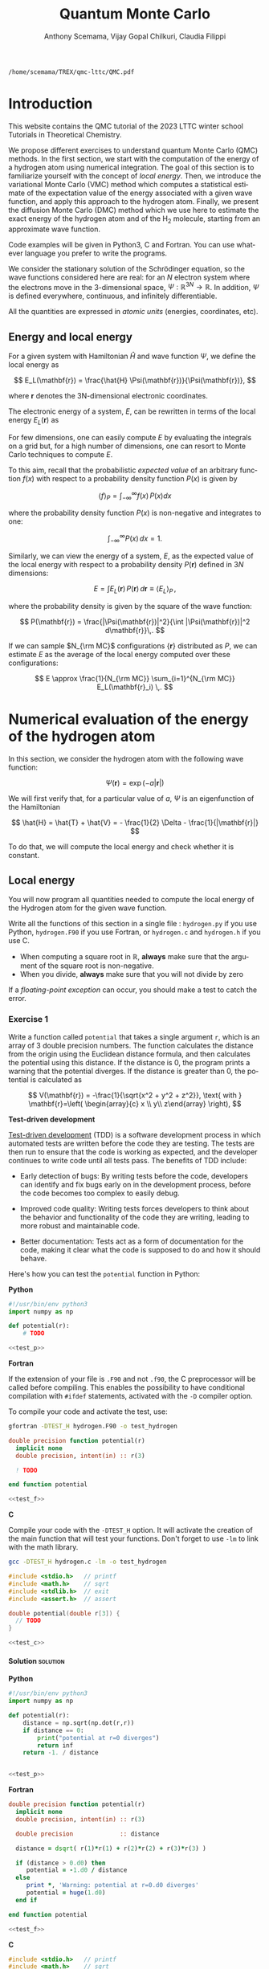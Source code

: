#+TITLE: Quantum Monte Carlo
#+AUTHOR: Anthony Scemama, Vijay Gopal Chilkuri, Claudia Filippi
#+LANGUAGE:  en
#+INFOJS_OPT: toc:t mouse:underline path:org-info.js
#+STARTUP: latexpreview
#+LATEX_CLASS: report
#+LATEX_HEADER_EXTRA: \usepackage{minted}
#+HTML_HEAD: <link rel="stylesheet" title="Standard" href="worg.css" type="text/css" />

#+OPTIONS: H:4 num:t toc:t \n:nil @:t ::t |:t ^:t -:t f:t *:t <:t
#+OPTIONS: TeX:t LaTeX:t skip:nil d:nil todo:t pri:nil tags:not-in-toc
# EXCLUDE_TAGS: solution solution2 noexport
# EXCLUDE_TAGS: solution noexport
#+EXCLUDE_TAGS: noexport

  #+BEGIN_SRC elisp :output none :exports none
(setq org-latex-listings 'minted
      org-latex-packages-alist '(("" "minted"))
      org-latex-pdf-process
      '("pdflatex -shell-escape -interaction nonstopmode -output-directory %o %f"
        "pdflatex -shell-escape -interaction nonstopmode -output-directory %o %f"
        "pdflatex -shell-escape -interaction nonstopmode -output-directory %o %f"))
(setq org-latex-minted-options '(("breaklines" "true")
                                 ("breakanywhere" "true")))
(setq org-latex-minted-options
      '(("frame" "lines")
        ("fontsize" "\\scriptsize")
        ("linenos" "")))
(org-beamer-export-to-pdf)
                            
  #+END_SRC   

  #+RESULTS:
  : /home/scemama/TREX/qmc-lttc/QMC.pdf

* Introduction

  This website contains the QMC tutorial of the 2023 LTTC winter school
  Tutorials in Theoretical Chemistry.

  We propose different exercises to understand quantum Monte Carlo (QMC)
  methods. In the first section, we start with the computation of the energy of a
  hydrogen atom using numerical integration. The goal of this section is
  to familiarize yourself with the concept of /local energy/.
  Then, we introduce the variational Monte Carlo (VMC) method which
  computes a statistical estimate of the expectation value of the energy
  associated with a given wave function, and apply this approach to the
  hydrogen atom.
  Finally, we present the diffusion Monte Carlo (DMC) method which
  we use here to estimate the exact energy of the hydrogen atom and of the H_2 molecule, 
  starting from an approximate wave function. 

  Code examples will be given in Python3, C and Fortran. You can use
  whatever language you prefer to write the programs.

  We consider the stationary solution of the Schrödinger equation, so
  the wave functions considered here are real: for an $N$ electron
  system where the electrons move in the 3-dimensional space,
  $\Psi : \mathbb{R}^{3N} \rightarrow \mathbb{R}$. In addition, $\Psi$
  is defined everywhere, continuous, and infinitely differentiable.

  All the quantities are expressed in /atomic units/ (energies,
  coordinates, etc).

** Energy and local energy

  For a given system with Hamiltonian $\hat{H}$ and wave function $\Psi$, we define the local energy as
  
  $$
  E_L(\mathbf{r}) = \frac{\hat{H} \Psi(\mathbf{r})}{\Psi(\mathbf{r})},
  $$

  where $\mathbf{r}$ denotes the 3N-dimensional electronic coordinates.
  
  The electronic energy of a system, $E$, can be rewritten in terms of the 
  local energy $E_L(\mathbf{r})$ as

  \begin{eqnarray*}
  E & = & \frac{\langle \Psi| \hat{H} | \Psi\rangle}{\langle \Psi |\Psi \rangle} 
      =   \frac{\int \Psi(\mathbf{r})\, \hat{H} \Psi(\mathbf{r})\, d\mathbf{r}}{\int |\Psi(\mathbf{r}) |^2 d\mathbf{r}} \\
    & = & \frac{\int |\Psi(\mathbf{r})|^2\, \frac{\hat{H} \Psi(\mathbf{r})}{\Psi(\mathbf{r})}\,d\mathbf{r}}{\int |\Psi(\mathbf{r}) |^2 d\mathbf{r}} 
      =   \frac{\int |\Psi(\mathbf{r})|^2\, E_L(\mathbf{r})\,d\mathbf{r}}{\int |\Psi(\mathbf{r}) |^2 d\mathbf{r}}  
  \end{eqnarray*}
   
  For few dimensions, one can easily compute $E$ by evaluating the
  integrals on a grid but, for a high number of dimensions, one can
  resort to Monte Carlo techniques to compute $E$.
  
  To this aim, recall that the probabilistic /expected value/ of an
  arbitrary function $f(x)$ with respect to a probability density
  function $P(x)$ is given by

  $$ \langle f \rangle_P = \int_{-\infty}^\infty f(x)\, P(x) dx $$

  where the probability density function $P(x)$ is non-negative
  and integrates to one:

  $$ \int_{-\infty}^\infty P(x)\,dx = 1. $$

# and $dP(x)$ satisfies:

# $$ dP(x) = \int_{0}^x P(y)\,dy . $$

  Similarly, we can view the energy of a system, $E$, as the expected value of the local energy with respect to
  a probability density $P(\mathbf{r})$ defined in $3N$ dimensions:
  
  $$ E =  \int E_L(\mathbf{r})\, P(\mathbf{r})\,d\mathbf{r} \equiv  \langle E_L \rangle_{P}\,, $$
  
  where the probability density is given by the square of the wave function:
  
  $$ P(\mathbf{r}) = \frac{|\Psi(\mathbf{r})|^2}{\int |\Psi(\mathbf{r})|^2 d\mathbf{r}}\,. $$
  
  If we can sample $N_{\rm MC}$ configurations $\{\mathbf{r}\}$
  distributed as $P$, we can estimate $E$ as the average of the local
  energy computed over these configurations:
  
  $$ E \approx \frac{1}{N_{\rm MC}} \sum_{i=1}^{N_{\rm MC}} E_L(\mathbf{r}_i) \,. $$
  
* Numerical evaluation of the energy of the hydrogen atom

  In this section, we consider the hydrogen atom with the following
  wave function:

  $$
  \Psi(\mathbf{r}) = \exp(-a |\mathbf{r}|)
  $$

  We will first verify that, for a particular value of $a$, $\Psi$ is an
  eigenfunction of the Hamiltonian

  $$
  \hat{H} = \hat{T} + \hat{V} = - \frac{1}{2} \Delta - \frac{1}{|\mathbf{r}|}
  $$

  To do that, we will compute the local energy and check whether it is constant.

** Local energy
   :PROPERTIES:
   :header-args:python: :tangle hydrogen.py
   :header-args:f90: :tangle hydrogen.F90
   :header-args:c: :tangle hydrogen.c
   :END:

   You will now program all quantities needed to compute the local
   energy of the Hydrogen atom for the given wave function.
   
   Write all the functions of this section in a single file :
   ~hydrogen.py~ if you use Python, ~hydrogen.F90~ if you use
   Fortran, or ~hydrogen.c~ and ~hydrogen.h~ if you use C.
   
   #+begin_note
   - When computing a square root in $\mathbb{R}$, *always* make sure
     that the argument of the square root is non-negative.
   - When you divide, *always* make sure that you will not divide by zero

   If a /floating-point exception/ can occur, you should make a test
   to catch the error.
   #+end_note
   
*** Exercise 1

    #+begin_exercise
    Write a function called ~potential~ that takes a single argument
    ~r~, which is an array of 3 double precision numbers. The function
    calculates the distance from the origin using the Euclidean
    distance formula, and then calculates the potential using this
    distance.
    If the distance is 0, the program prints a warning that the
    potential diverges.
    If the distance is greater than 0, the potential is calculated as 

    \[
    V(\mathbf{r}) = -\frac{1}{\sqrt{x^2 + y^2 + z^2}}, \text{ with } 
    \mathbf{r}=\left( \begin{array}{c} x \\ y\\ z\end{array} \right),
    \]
    #+end_exercise

    *Test-driven development*

    [[https://en.wikipedia.org/wiki/Test-driven_development][Test-driven development]] (TDD) is a software development process in
    which automated tests are written before the code they are
    testing. The tests are then run to ensure that the code is working
    as expected, and the developer continues to write code until all
    tests pass. The benefits of TDD include:

    - Early detection of bugs: By writing tests before the code, developers
      can identify and fix bugs early on in the development process, before
      the code becomes too complex to easily debug.

    - Improved code quality: Writing tests forces developers to think about
      the behavior and functionality of the code they are writing, leading
      to more robust and maintainable code.

    - Better documentation: Tests act as a form of documentation for the
      code, making it clear what the code is supposed to do and how it
      should behave.

    Here's how you can test the ~potential~ function in Python:

    #+NAME: test_p
     #+BEGIN_SRC python :exports none :tangle none
def test_potential():
    expected_output = -1./15.
    for r in [( 2., 5., 14.), (5., 14., 2.), 
              (-2., 5.,-14.), (5.,-14.,-2.), 
              ( 0., 9.,-12.), (9.,-12., 0.)]:
          assert potential(r) == expected_output

    r = (0., 0., 0.)
    assert potential(r) == inf

    print("potential ok")

if __name__ == "__main__":
    test_potential()
     #+END_SRC

    #+NAME: test_f
     #+BEGIN_SRC f90 :tangle none :exports none
subroutine test_potential
    implicit none
    double precision :: r(3)
    double precision :: expected_output
    double precision, external :: potential

    expected_output = -1.d0/15.d0

    r(:) = (/ 2.d0, 5.d0, 14.d0 /)
    if (potential(r) /= expected_output) stop 'Failed'

    r(:) = (/ 5.d0, 14.d0, 2.d0 /)
    if (potential(r) /= expected_output) stop 'Failed'

    r(:) = (/ -2.d0, 5.d0, -14.d0 /)
    if (potential(r) /= expected_output) stop 'Failed'

    r(:) = (/ 5.d0, -14.d0, -2.d0 /)
    if (potential(r) /= expected_output) stop 'Failed'

    r(:) = (/ 0.d0, 9.d0, 12.d0 /)
    if (potential(r) /= expected_output) stop 'Failed'

    r(:) = (/ 9.d0, -12.d0, 0.d0 /)
    if (potential(r) /= expected_output) stop 'Failed'

    r(:) = 0.d0
    expected_output = huge(1.d0)
    if (potential(r) /= expected_output) stop 'Failed r=0'
    
end subroutine test_potential

#ifdef TEST_H
program test_h
  call test_potential
end program test_h
#endif
#+END_SRC

    #+NAME: test_c
    #+begin_src c :exports none :tangle none
static void test_potential() {
    double r[3];
    double expected_output;

    expected_output = -1./15.;
    r[0] = 2.;   r[1] =  5.;   r[2] = 14.;
    assert (potential(r) == expected_output);

    r[0] = 5.;   r[1] = 14.;   r[2] = 2.;
    assert (potential(r) == expected_output);

    r[0] = -2.;   r[1] = 5.;   r[2] = -14.;
    assert (potential(r) == expected_output);

    r[0] = 5.;   r[1] = -14.;   r[2] = -2.;
    assert (potential(r) == expected_output);

    r[0] = 0.;   r[1] = 9.;   r[2] = 12.;
    assert (potential(r) == expected_output);

    r[0] = 9.;   r[1] = -12.;   r[2] = 0.;
    assert (potential(r) == expected_output);

    expected_output = HUGE_VAL;
    r[0] = 0.;   r[1] = 0.;   r[2] = 0.;
    assert (potential(r) == expected_output);
}

#ifdef TEST_H
int main() {
    test_potential();
    return 0;
}
#endif
    #+end_src

    *Python*

     #+BEGIN_SRC python :noweb yes :results none :tangle test_hydrogen.py
#!/usr/bin/env python3
import numpy as np

def potential(r):
    # TODO

<<test_p>>
     #+END_SRC

    *Fortran*

    If the extension of your file is =.F90= and not =.f90=, the C
    preprocessor will be called before compiling. This enables the
    possibility to have conditional compilation with ~#ifdef~
    statements, activated with the ~-D~ compiler option.

    To compile your code and activate the test, use:
    #+begin_src bash
gfortran -DTEST_H hydrogen.F90 -o test_hydrogen
    #+end_src

     #+BEGIN_SRC f90 :tangle none :noweb yes
double precision function potential(r)
  implicit none
  double precision, intent(in) :: r(3)

  ! TODO

end function potential

<<test_f>>
     #+END_SRC

     *C*

     Compile your code with the ~-DTEST_H~ option. It will activate
     the creation of the main function that will test your functions.
     Don't forget to use ~-lm~ to link with the math library.

    #+begin_src bash
gcc -DTEST_H hydrogen.c -lm -o test_hydrogen
    #+end_src

     #+begin_src c :tangle none :noweb yes
#include <stdio.h>   // printf
#include <math.h>    // sqrt
#include <stdlib.h>  // exit
#include <assert.h>  // assert

double potential(double r[3]) {
  // TODO
}

<<test_c>>
     #+END_SRC

    
**** Solution                                                      :solution:
    *Python*
     #+BEGIN_SRC python :results none :noweb yes
#!/usr/bin/env python3
import numpy as np

def potential(r):
    distance = np.sqrt(np.dot(r,r))
    if distance == 0:
        print("potential at r=0 diverges")
        return inf
    return -1. / distance


<<test_p>>
     #+END_SRC

    *Fortran*
     #+BEGIN_SRC f90  :noweb yes
double precision function potential(r)
  implicit none
  double precision, intent(in) :: r(3)

  double precision             :: distance

  distance = dsqrt( r(1)*r(1) + r(2)*r(2) + r(3)*r(3) )

  if (distance > 0.d0) then
     potential = -1.d0 / distance
  else
     print *, 'Warning: potential at r=0.d0 diverges'
     potential = huge(1.d0)
  end if

end function potential

<<test_f>>
     #+END_SRC

     *C*
     #+begin_src c :noweb yes
#include <stdio.h>   // printf
#include <math.h>    // sqrt
#include <stdlib.h>  // exit
#include <assert.h>  // assert

double potential(double r[3]) {
  double distance;

  distance = sqrt(r[0]*r[0] + r[1]*r[1] + r[2]*r[2]);

  if (distance > 0) {
    return -1.0 / distance;
  } else {
    printf("Warning: potential at r=0 diverges\n");
    return HUGE_VAL;
  }
}

<<test_c>>
     #+end_src

*** Exercise 2
    #+begin_exercise
    Write a function called ~psi~ that takes two arguments: ~a~ which is a
    double precision number, and ~r~ which is an array of 3 double
    precision numbers. The function calculates and returns the value of the wave
    function at the given point $\mathbf{r}$.
    #+end_exercise
    
    *Python*
     #+BEGIN_SRC python :results none  :tangle none
def psi(a, r):
    # TODO
     #+END_SRC

    *Fortran*
     #+BEGIN_SRC f90  :tangle none
double precision function psi(a, r)
  implicit none
  double precision, intent(in) :: a, r(3)

  ! TODO

end function psi
     #+END_SRC
     
     *C*
     #+begin_src c :tangle none
double psi(double a, double r[3]) {
  // TODO
}
     #+end_src

**** Solution                                                      :solution:
    *Python*
     #+BEGIN_SRC python :results none
def psi(a, r):
    return np.exp(-a*np.sqrt(np.dot(r,r)))
     #+END_SRC

    *Fortran*
     #+BEGIN_SRC f90 
double precision function psi(a, r)
  implicit none
  double precision, intent(in) :: a, r(3)

  psi = dexp(-a * dsqrt( r(1)*r(1) + r(2)*r(2) + r(3)*r(3) ))
end function psi
     #+END_SRC
     
     *C*
     #+begin_src c
double psi(double a, double r[3]) {
  double distance;

  distance = sqrt(r[0]*r[0] + r[1]*r[1] + r[2]*r[2]);

  return exp(-a * distance);
}
     #+end_src
     
*** Exercise 3
    #+begin_exercise
    Write a function called ~kinetic~ that takes two arguments: ~a~
    which is a double precision number, and ~r~ which is an array of 3
    double precision numbers. The function calculates the local kinetic energy
    at the given point $\mathbf{r}$.
    
    It first calculates the distance from the origin using the Euclidean
    distance formula. If the distance is greater than 0, the kinetic
    energy is calculated using the formula given below. If the distance is 0,
    the program prints a warning.
    #+end_exercise

    The local kinetic energy is defined as
    $$T_L(\mathbf{r}) = -\frac{1}{2}\frac{\Delta \Psi(\mathbf{r})}{\Psi(\mathbf{r})}.$$
     
    We differentiate $\Psi$ with respect to $x$:
     
    \[ \Psi(\mathbf{r})  =  \exp(-a\,|\mathbf{r}|) \]
    \[\frac{\partial \Psi}{\partial x}
      = \frac{\partial \Psi}{\partial |\mathbf{r}|} \frac{\partial |\mathbf{r}|}{\partial x}   
      =  - \frac{a\,x}{|\mathbf{r}|} \Psi(\mathbf{r}) \]

    and we differentiate a second time:

    $$
    \frac{\partial^2 \Psi}{\partial x^2} =
    \left( \frac{a^2\,x^2}{|\mathbf{r}|^2}  -
    \frac{a(y^2+z^2)}{|\mathbf{r}|^{3}} \right) \Psi(\mathbf{r}).
    $$

    The Laplacian operator $\Delta = \frac{\partial^2}{\partial x^2} +
    \frac{\partial^2}{\partial y^2} + \frac{\partial^2}{\partial z^2}$
    applied to the wave function gives:

    $$
    \Delta \Psi (\mathbf{r}) = \left(a^2 - \frac{2a}{\mathbf{|r|}} \right) \Psi(\mathbf{r})\,.
    $$

    Therefore, the local kinetic energy is
    $$
    T_L (\mathbf{r}) = -\frac{1}{2}\left(a^2 - \frac{2a}{\mathbf{|r|}} \right) 
    $$
     
    *Python*
     #+BEGIN_SRC python :results none :tangle none
def kinetic(a,r):
    # TODO
     #+END_SRC

    *Fortran*
     #+BEGIN_SRC f90  :tangle none
double precision function kinetic(a,r)
  implicit none
  double precision, intent(in) :: a, r(3)

  ! TODO

end function kinetic
     #+END_SRC

     *C*
     #+begin_src c :tangle none
double kinetic(double a, double r[3]) {
  //TODO
}
     #+end_src

**** Solution                                                      :solution:
    *Python*
     #+BEGIN_SRC python :results none
def kinetic(a,r):
    distance = np.sqrt(np.dot(r,r))
    assert (distance > 0.)

    return a * (1./distance - 0.5 * a)
     #+END_SRC

    *Fortran*
     #+BEGIN_SRC f90 
double precision function kinetic(a,r)
  implicit none
  double precision, intent(in) :: a, r(3)

  double precision             :: distance

  distance = dsqrt( r(1)*r(1) + r(2)*r(2) + r(3)*r(3) ) 

  if (distance > 0.d0) then

     kinetic =  a * (1.d0 / distance - 0.5d0 * a)

  else
     stop 'kinetic energy diverges at r=0'
  end if

end function kinetic
     #+END_SRC

     *C*
     #+begin_src c
double kinetic(double a, double r[3]) {
  double distance;

  distance = sqrt(r[0]*r[0] + r[1]*r[1] + r[2]*r[2]);

  if (distance > 0) {
    return a * (1.0 / distance - 0.5 * a);
  } else {
    printf("Warning: kinetic energy diverges at r=0\n");
    exit(1);
  }
}
     #+end_src

*** Exercise 4
    #+begin_exercise
    Write a function called ~e_loc~ that takes two arguments: ~a~
    which is a double precision number and ~r~ which is an array of 3
    double precision numbers. The function calculates the local energy at
    the given point $\mathbf{r}$.

    It uses two functions ~kinetic~ and ~potential~ to calculate the
    kinetic energy and potential energy respectively and add them to
    get the local energy.
    #+end_exercise
   
    $$
    E_L(\mathbf{r}) = -\frac{1}{2} \frac{\Delta \Psi}{\Psi} (\mathbf{r}) + V(\mathbf{r})
    $$

    
    *Python*
     #+BEGIN_SRC python :results none :tangle none
def e_loc(a,r):
    #TODO
     #+END_SRC

     *Fortran*

    #+begin_note
    When you call a function in Fortran, you need to declare its
    return type.
    You might by accident choose a function name which is the
    same as an internal function of Fortran. So it is recommended to
    *always* use the keyword ~external~ to make sure the function you
    are calling is yours.
    #+end_note

    #+BEGIN_SRC f90 :tangle none
double precision function e_loc(a,r)
  implicit none
  double precision, intent(in) :: a, r(3)

  double precision, external :: kinetic
  double precision, external :: potential

  ! TODO

end function e_loc
    #+END_SRC
   
    *C*
     #+begin_src c :tangle none
double e_loc(double a, double r[3]) {
  // TODO
}
     #+end_src

**** Solution                                                      :solution:
    *Python*
     #+BEGIN_SRC python :results none
def e_loc(a,r):
    return kinetic(a,r) + potential(r)
     #+END_SRC

    *Fortran*
     #+BEGIN_SRC f90
double precision function e_loc(a,r)
  implicit none
  double precision, intent(in) :: a, r(3)

  double precision, external :: kinetic
  double precision, external :: potential

  e_loc = kinetic(a,r) + potential(r)

end function e_loc
     #+END_SRC
   
     *C*
     #+begin_src c
double e_loc(double a, double r[3]) {
  return kinetic(a, r) + potential(r);
}
     #+end_src

*** Exercise 5

    #+begin_exercise
    Find the theoretical value of $a$ for which $\Psi$ is an eigenfunction of $\hat{H}$.
    #+end_exercise

**** Solution                                                      :solution:

  \begin{eqnarray*}
  E &=& \frac{\hat{H} \Psi}{\Psi} = - \frac{1}{2} \frac{\Delta \Psi}{\Psi} -
  \frac{1}{|\mathbf{r}|}  \\
   &=& -\frac{1}{2}\left(a^2 - \frac{2a}{\mathbf{|r|}} \right) -
  \frac{1}{|\mathbf{r}|} \\
   &=&
  -\frac{1}{2} a^2 + \frac{a-1}{\mathbf{|r|}} 
  \end{eqnarray*}

  $a=1$ cancels the $1/|r|$ term, and makes the energy constant and
  equal to -0.5 atomic units.

** Plot of the local energy along the $x$ axis
   :PROPERTIES:
   :header-args:python: :tangle plot_hydrogen.py
   :header-args:f90: :tangle plot_hydrogen.F90
   :header-args:c: :tangle plot_hydrogen.c
   :END:
   
   The program you will write in this section will be written in
   another file (~plot_hydrogen.py~,  ~plot_hydrogen.F90~ or ~plot_hydrogen.c~ for
   example).
   It will use the functions previously defined.
   If you use C, don't forget to write the header file corresponding
   to the functions defined in the previous section.

   In Python, you should put at the beginning of the file
   #+BEGIN_SRC python :results none :tangle none
#!/usr/bin/env python3

from hydrogen import e_loc
   #+END_SRC
   to be able to use the ~e_loc~ function of the ~hydrogen.py~ file.

   #+begin_note
   It is better to use ~#!/usr/bin/env python3~ than
   ~#!/usr/bin/python~ because:
   1. you are sure you are not using Python2, which is incompatible
      with Python3 syntax,
   2. if you are on a machine where you can load different
      environments (VirtualEnv, module, etc), you will use the
      ~python3~ provided by your environment, and not the system's
      one.
   #+end_note
   
   In Fortran, you will need to compile all the source files together:
   #+begin_src sh :exports both
gfortran hydrogen.F90 plot_hydrogen.F90 -o plot_hydrogen
   #+end_src

   Similarly, in C
   #+begin_src sh :exports both
gcc hydrogen.c plot_hydrogen.c -lm -o plot_hydrogen
   #+end_src

     #+begin_note
     In C, you need the ~-lm~ argument to link with the math library
     that contains functions like ~sqrt~ and ~exp~.
     #+end_note


   #+RESULTS:

*** Exercise

    #+begin_exercise
    For multiple values of $a$ (0.1, 0.2, 0.5, 1., 1.5, 2.), plot the
    local energy along the $x$ axis.

    In Python, you can use matplotlib for example.

    In Fortran, it is convenient to write in a text file
    the values of $x$ and $E_L(\mathbf{r})$ for each point, and use
    Gnuplot to plot the files. With Gnuplot, you will need 2 blank
    lines to separate the data corresponding to different values of $a$:
    #+end_exercise

   #+begin_note
   The potential and the kinetic energy both diverge at $r=0$, so we
   choose a grid that doesn't contain the origin to avoid numerical issues.
   #+end_note

    *Python*
     #+BEGIN_SRC python :results none :tangle none
#!/usr/bin/env python3

import numpy as np
import matplotlib.pyplot as plt

from hydrogen import e_loc

x=np.linspace(-5,5)
plt.figure(figsize=(10,5))

# TODO

plt.tight_layout()
plt.legend()
plt.savefig("plot_py.png")
     #+end_src

    *Fortran*
     #+begin_src f90  :tangle none
program plot
  implicit none
  double precision, external :: e_loc

  double precision :: x(50), dx
  integer :: i, j

  dx = 10.d0/(size(x)-1)
  do i=1,size(x)
     x(i) = -5.d0 + (i-1)*dx
  end do

  ! TODO

end program plot
     #+end_src

     To compile and run:

     #+begin_src bash :exports both
gfortran hydrogen.F90 plot_hydrogen.F90 -o plot_hydrogen
./plot_hydrogen > data
     #+end_src

     *C*
     
     #+begin_src c :tangle none
#include <stdio.h>
#include <math.h>
#include "hydrogen.h"

#define NPOINTS  50
#define NEXPO     6

int main() {

    double x[NPOINTS], energy, dx, r[3];
    double a[NEXPO] = { 0.1, 0.2, 0.5, 1.0, 1.5, 2.0 };
    int i, j;

    dx = 10.0/(NPOINTS-1);
    for (i = 0; i < NPOINTS; i++) {
        x[i] = -5.0 + i*dx;
    }

    // TODO
    return 0;
}
     #+end_src

     To compile and run:

     #+begin_src bash :exports both
gcc hydrogen.c plot_hydrogen.c -lm -o plot_hydrogen
./plot_hydrogen > data
     #+end_src

     *Plotting for Fortran of C*

     Plot the data using Gnuplot:

     #+begin_src gnuplot :file plot.png :exports code
set grid
set xrange [-5:5]
set yrange [-2:1]
plot './data' index 0 using 1:2 with lines title 'a=0.1', \
     './data' index 1 using 1:2 with lines title 'a=0.2', \
     './data' index 2 using 1:2 with lines title 'a=0.5', \
     './data' index 3 using 1:2 with lines title 'a=1.0', \
     './data' index 4 using 1:2 with lines title 'a=1.5', \
     './data' index 5 using 1:2 with lines title 'a=2.0'
     #+end_src

**** Solution                                                      :solution:
    *Python*
     #+BEGIN_SRC python :results none
#!/usr/bin/env python3

import numpy as np
import matplotlib.pyplot as plt

from hydrogen import e_loc

x=np.linspace(-5,5)
plt.figure(figsize=(10,5))

for a in [0.1, 0.2, 0.5, 1., 1.5, 2.]:
  y=np.array([ e_loc(a, np.array([t,0.,0.]) ) for t in x])
  plt.plot(x,y,label=f"a={a}")
  
plt.tight_layout()
plt.legend()
plt.savefig("plot_py.png")
     #+end_src

     #+RESULTS:

     [[./plot_py.png]]

    *Fortran*
     #+begin_src f90 
program plot
  implicit none
  double precision, external :: e_loc

  double precision :: x(50), energy, dx, r(3), a(6)
  integer :: i, j

  a = (/ 0.1d0, 0.2d0, 0.5d0, 1.d0, 1.5d0, 2.d0 /)

  dx = 10.d0/(size(x)-1)
  do i=1,size(x)
     x(i) = -5.d0 + (i-1)*dx
  end do

  r(:) = 0.d0

  do j=1,size(a)
     print *, '# a=', a(j)
     do i=1,size(x)
        r(1) = x(i)
        energy = e_loc( a(j), r )
        print *, x(i), energy
     end do
     print *, ''
     print *, ''
  end do

end program plot
     #+end_src

     #+begin_src sh :exports none
gfortran hydrogen.F90 plot_hydrogen.F90 -o plot_hydrogen
./plot_hydrogen > data
     #+end_src

     #+RESULTS:

     *C*
     #+begin_src c :tangle hydrogen.h
double potential (double r[3]);
double psi       (double a, double r[3]);
double kinetic   (double a, double r[3]);
double e_loc     (double a, double r[3]);
     #+end_src

     #+begin_src c
#include <stdio.h>
#include <math.h>
#include "hydrogen.h"

#define NPOINTS  50
#define NEXPO     6

int main() {

    double x[NPOINTS], energy, dx, r[3];
    double a[NEXPO] = { 0.1, 0.2, 0.5, 1.0, 1.5, 2.0 };
    int i, j;

    dx = 10.0/(NPOINTS-1);
    for (i = 0; i < NPOINTS; i++) {
        x[i] = -5.0 + i*dx;
    }

    for (i = 0; i < 3; i++) {
        r[i] = 0.0;
    }

    for (j = 0; j < NEXPO; j++) {
        printf("# a=%f\n", a[j]);
        for (i = 0; i < NPOINTS; i++) {
            r[0] = x[i];
            energy = e_loc(a[j], r);
            printf("%f %f\n", x[i], energy);
        }
        printf("\n\n");
    }
    return 0;
}
     #+end_src

     #+begin_src sh :exports none
gcc hydrogen.c plot_hydrogen.c -lm -o plot_hydrogen
./plot_hydrogen > data
     #+end_src

     #+RESULTS:

     #+begin_src gnuplot :file plot.png :exports results
set grid
set xrange [-5:5]
set yrange [-2:1]
plot './data' index 0 using 1:2 with lines title 'a=0.1', \
     './data' index 1 using 1:2 with lines title 'a=0.2', \
     './data' index 2 using 1:2 with lines title 'a=0.5', \
     './data' index 3 using 1:2 with lines title 'a=1.0', \
     './data' index 4 using 1:2 with lines title 'a=1.5', \
     './data' index 5 using 1:2 with lines title 'a=2.0'
     #+end_src
     #+RESULTS:
     [[file:plot.png]]

** Numerical estimation of the energy
   :PROPERTIES:
   :header-args:python: :tangle energy_hydrogen.py
   :header-args:f90: :tangle energy_hydrogen.F90
   :header-args:c: :tangle energy_hydrogen.c
   :END:

   If the space is discretized in small volume elements $\mathbf{r}_i$
   of size $\delta \mathbf{r}$, the expression of $\langle E_L \rangle_{\Psi^2}$
   becomes a weighted average of the local energy, where the weights
   are the values of the wave function square at $\mathbf{r}_i$
   multiplied by the volume element:
     
   $$
   \langle E \rangle_{\Psi^2} \approx \frac{\sum_i w_i E_L(\mathbf{r}_i)}{\sum_i w_i}, \;\;
   w_i = \left|\Psi(\mathbf{r}_i)\right|^2 \delta \mathbf{r}
   $$
     
   #+begin_note
   The energy is biased because:
   - The volume elements are not infinitely small (discretization error)
   - The energy is evaluated only inside the box (incompleteness of the space)
   #+end_note

   
*** Exercise
     #+begin_exercise
    Compute a numerical estimate of the energy using a grid of
    $50\times50\times50$ points in the range $(-5,-5,-5) \le
    \mathbf{r} \le (5,5,5)$.
     #+end_exercise

    *Python*
     #+BEGIN_SRC python :results none :tangle none
#!/usr/bin/env python3

import numpy as np
from hydrogen import e_loc, psi

interval = np.linspace(-5,5,num=50)
delta = (interval[1]-interval[0])**3

r = np.array([0.,0.,0.])

for a in [0.1, 0.2, 0.5, 0.9, 1., 1.5, 2.]:
    # TODO
    print(f"a = {a} \t E = {E}")                

     #+end_src

    *Fortran*
     #+begin_src f90 :tangle none
program energy_hydrogen
  implicit none
  double precision, external :: e_loc, psi
  double precision :: x(50), w, delta, energy, dx, r(3), a(6), norm
  integer :: i, k, l, j

  a = (/ 0.1d0, 0.2d0, 0.5d0, 1.d0, 1.5d0, 2.d0 /)

  dx = 10.d0/(size(x)-1)
  do i=1,size(x)
     x(i) = -5.d0 + (i-1)*dx
  end do

  do j=1,size(a)

     ! TODO

     print *, 'a = ', a(j), '    E = ', energy
  end do

end program energy_hydrogen
     #+end_src

     To compile the Fortran code and run it:

     #+begin_src sh :results output :exports code
gfortran hydrogen.F90 energy_hydrogen.F90 -o energy_hydrogen
./energy_hydrogen 
     #+end_src

     *C*
     
     #+begin_src c :tangle none
#include <stdio.h>
#include <math.h>
#include "hydrogen.h"

#define NPOINTS  50
#define NEXPO     6

int main() {

    double x[NPOINTS], energy, dx, r[3], delta, norm, w;
    double a[NEXPO] = { 0.1, 0.2, 0.5, 1.0, 1.5, 2.0 };

    dx = 10.0/(NPOINTS-1);
    for (int i = 0; i < NPOINTS; i++) {
        x[i] = -5.0 + i*dx;
    }

    for (int j = 0; j < NEXPO; j++) {
        // TODO
        printf("a = %f    E = %f\n", a[j], energy);
    }
}
     #+end_src

     To compile the C code and run it:

     #+begin_src sh :results output :exports code
gcc hydrogen.c energy_hydrogen.c -lm -o energy_hydrogen
./energy_hydrogen 
     #+end_src

   *Hints if you are stuck*

   The program starts by defining some variables and arrays, including
   an array ~a~ that contains 6 different values of the parameter ~a~
   which will be used in the ~e_loc~ and ~psi~ functions to calculate
   the local energy and wave function respectively.

    The program then calculates the value of ~dx~, which is the step size in
    $x$, and sets up an array ~x~ that contains 50 equally spaced points
    between -5 and 5. The program sets all elements of the ~r~ array to 0,
    and then enters a nested loop structure. The outer loop iterates over
    the values of ~a~ in the ~a~ array, and the next three loops iterate
    over the values of ~x~ in the ~x~ array for the three dimensions. For
    each value of ~a~ and ~x~, the program sets the first element of the
    ~r~ array to the current value of ~x~, calls the ~psi~ function to
    calculate the wave function, calls the ~e_loc~ function to calculate
    the local energy, and then accumulates the energy and the
    normalization factor.

    At the end of the outer loop, the program calculates the final energy
    by dividing the accumulated energy by the accumulated normalization
    factor, and prints the value of ~a~ and the corresponding energy.

**** Solution                                                      :solution:
    *Python*
     #+BEGIN_SRC python :results none :exports both
#!/usr/bin/env python3

import numpy as np
from hydrogen import e_loc, psi

interval = np.linspace(-5,5,num=50)
delta = (interval[1]-interval[0])**3

r = np.array([0.,0.,0.])

for a in [0.1, 0.2, 0.5, 0.9, 1., 1.5, 2.]:
    E    = 0.
    norm = 0.

    for x in interval:
        r[0] = x
        for y in interval:
            r[1] = y
            for z in interval:
                r[2] = z

                w = psi(a,r)
                w = w * w * delta

                E    += w * e_loc(a,r)
                norm += w 

    E = E / norm
    print(f"a = {a} \t E = {E}")                

     #+end_src

     #+RESULTS:
     : a = 0.1 	 E = -0.24518438948809218
     : a = 0.2 	 E = -0.26966057967803525
     : a = 0.5 	 E = -0.3856357612517407
     : a = 0.9 	 E = -0.49435709786716214
     : a = 1.0 	 E = -0.5
     : a = 1.5 	 E = -0.39242967082602226
     : a = 2.0 	 E = -0.08086980667844901

    *Fortran*
     #+begin_src f90 
program energy_hydrogen
  implicit none
  double precision, external :: e_loc, psi
  double precision :: x(50), w, delta, energy, dx, r(3), a(6), norm
  integer          :: i, k, l, j

  a = (/ 0.1d0, 0.2d0, 0.5d0, 1.d0, 1.5d0, 2.d0 /)

  dx = 10.d0/(size(x)-1)
  do i=1,size(x)
     x(i) = -5.d0 + (i-1)*dx
  end do

  delta = dx**3

  r(:) = 0.d0

  do j=1,size(a)
     energy = 0.d0
     norm   = 0.d0
     
     do i=1,size(x)
        r(1) = x(i)

        do k=1,size(x)
           r(2) = x(k)

           do l=1,size(x)
              r(3) = x(l)

              w = psi(a(j),r)
              w = w * w * delta

              energy = energy + w * e_loc(a(j), r)
              norm   = norm   + w 
           end do

        end do

     end do

     energy = energy / norm
     print *, 'a = ', a(j), '    E = ', energy
  end do

end program energy_hydrogen
     #+end_src

     #+begin_src sh :results output :exports results
gfortran hydrogen.F90 energy_hydrogen.F90 -o energy_hydrogen
./energy_hydrogen 
     #+end_src

     #+RESULTS:
     :  a =   0.10000000000000001          E =  -0.24518438948809140     
     :  a =   0.20000000000000001          E =  -0.26966057967803236     
     :  a =   0.50000000000000000          E =  -0.38563576125173815     
     :  a =    1.0000000000000000          E =  -0.50000000000000000     
     :  a =    1.5000000000000000          E =  -0.39242967082602065     
     :  a =    2.0000000000000000          E =   -8.0869806678448772E-002

     *C*
     #+begin_src c
#include <stdio.h>
#include <math.h>
#include "hydrogen.h"

#define NPOINTS  50
#define NEXPO     6

int main() {

    double x[NPOINTS], energy, dx, r[3], delta, norm, w;
    double a[NEXPO] = { 0.1, 0.2, 0.5, 1.0, 1.5, 2.0 };

    dx = 10.0/(NPOINTS-1);
    for (int i = 0; i < NPOINTS; i++) {
        x[i] = -5.0 + i*dx;
    }

    delta = dx*dx*dx;
    for (int i = 0; i < 3; i++) {
        r[i] = 0.0;
    }

    for (int j = 0; j < NEXPO; j++) {
        energy = 0.0;
        norm = 0.0;

        for (int i = 0; i < NPOINTS; i++) {
            r[0] = x[i];

            for (int k = 0; k < NPOINTS; k++) {
                r[1] = x[k];

                for (int l = 0; l < NPOINTS; l++) {
                    r[2] = x[l];

                    w = psi(a[j], r);
                    w = w*w*delta;

                    energy += w*e_loc(a[j], r);
                    norm += w;
                }
            }
        }
        energy = energy/norm;
        printf("a = %f    E = %f\n", a[j], energy);
    }
}
     #+end_src
     
     #+begin_src sh :results output :exports results
gcc hydrogen.c energy_hydrogen.c -lm -o energy_hydrogen
./energy_hydrogen 
     #+end_src

     #+RESULTS:
     : a = 0.100000    E = -0.245184
     : a = 0.200000    E = -0.269661
     : a = 0.500000    E = -0.385636
     : a = 1.000000    E = -0.500000
     : a = 1.500000    E = -0.392430
     : a = 2.000000    E = -0.080870

** Variance of the local energy
   :PROPERTIES:
   :header-args:python: :tangle variance_hydrogen.py
   :header-args:f90: :tangle variance_hydrogen.F90
   :header-args:c: :tangle variance_hydrogen.c
   :END:

   The variance of the local energy is a functional of $\Psi$
   which measures the magnitude of the fluctuations of the local
   energy associated with $\Psi$ around its average:

   $$
   \sigma^2(E_L) = \frac{\int |\Psi(\mathbf{r})|^2\, \left[
   E_L(\mathbf{r}) - E \right]^2 \, d\mathbf{r}}{\int |\Psi(\mathbf{r}) |^2 d\mathbf{r}}
   $$
   which can be simplified as
   
   $$ \sigma^2(E_L) = \langle E_L^2 \rangle_{\Psi^2} - \langle E_L \rangle_{\Psi^2}^2.$$

   If the local energy is constant (i.e. $\Psi$ is an eigenfunction of
   $\hat{H}$) the variance is zero, so the variance of the local
   energy can be used as a measure of the quality of a wave function.

*** Exercise (optional)
   #+begin_exercise
   Prove that :
   $$\langle \left( E - \langle E \rangle_{\Psi^2} \right)^2\rangle_{\Psi^2}  = \langle E^2 \rangle_{\Psi^2} - \langle E \rangle_{\Psi^2}^2 $$
   #+end_exercise
   
**** Solution                                                 :solution:

   $\bar{E} = \langle E \rangle$ is a constant, so $\langle \bar{E}
   \rangle = \bar{E}$ .
   
   \begin{eqnarray*}
   \langle (E - \bar{E})^2 \rangle & = & 
   \langle E^2 - 2 E \bar{E} + \bar{E}^2 \rangle \\
   &=& \langle E^2 \rangle - 2 \langle E \bar{E} \rangle + \langle \bar{E}^2 \rangle \\
   &=& \langle E^2 \rangle - 2 \langle E \rangle \bar{E}  + \bar{E}^2 \\
   &=& \langle E^2 \rangle - 2 \bar{E}^2  + \bar{E}^2 \\
   &=& \langle E^2 \rangle - \bar{E}^2 \\
   &=& \langle E^2 \rangle - \langle E \rangle^2 \\
   \end{eqnarray*}
*** Exercise
   #+begin_exercise
   Add the calculation of the variance to the previous code, and
   compute a numerical estimate of the variance of the local energy using
   a grid of $50\times50\times50$ points in the range $(-5,-5,-5) \le
   \mathbf{r} \le (5,5,5)$ for different values of $a$.
   #+end_exercise
     
    *Python*
     #+begin_src python :results none :tangle none
#!/usr/bin/env python3

import numpy as np from hydrogen import e_loc, psi

interval = np.linspace(-5,5,num=50)
delta = (interval[1]-interval[0])**3
r = np.array([0.,0.,0.])

for a in [0.1, 0.2, 0.5, 0.9, 1., 1.5, 2.]:
    # TODO
    print(f"a = {a} \t E = {E:10.8f} \t \sigma^2 = {s2:10.8f}")
    #+end_src

    *Fortran*
     #+begin_src f90 :tangle none
program variance_hydrogen
  implicit none

  double precision :: x(50), w, delta, energy, energy2
  double precision :: dx, r(3), a(6), norm, e_tmp, s2
  integer          :: i, k, l, j

  double precision, external :: e_loc, psi

  a = (/ 0.1d0, 0.2d0, 0.5d0, 1.d0, 1.5d0, 2.d0 /)

  dx = 10.d0/(size(x)-1)
  do i=1,size(x)
     x(i) = -5.d0 + (i-1)*dx
  end do

  do j=1,size(a)

     ! TODO

     print *, 'a = ', a(j), ' E = ', energy, ' s2 = ', s2
  end do

end program variance_hydrogen
     #+end_src

     To compile and run:

     #+begin_src sh :results output :exports both
gfortran hydrogen.F90 variance_hydrogen.F90 -o variance_hydrogen
./variance_hydrogen
     #+end_src

     *C*
     #+begin_src c :tangle none
#include <stdio.h>
#include <math.h>
#include "hydrogen.h"

#define NPOINTS  50
#define NEXPO     6

int main() {

    double x[NPOINTS], energy, dx, r[3], delta, norm, w;
    double a[NEXPO] = { 0.1, 0.2, 0.5, 1.0, 1.5, 2.0 };
    double energy2, e_tmp, s2;

    dx = 10.0/(NPOINTS-1);
    for (int i = 0; i < NPOINTS; i++) {
        x[i] = -5.0 + i*dx;
    }

    for (int j = 0; j < NEXPO; j++) {
        // TODO
        printf("a = %f    E = %f    s2 = %f\n", a[j], energy, s2);
    }
}
     #+end_src
    
     To compile and run:

     #+begin_src sh :results output :exports both
gcc hydrogen.c variance_hydrogen.c -lm -o variance_hydrogen
./variance_hydrogen
     #+end_src

**** Solution                                                     :solution:
     *Python*
     #+BEGIN_SRC python :results none :exports both
#!/usr/bin/env python3

import numpy as np
from hydrogen import e_loc, psi

interval = np.linspace(-5,5,num=50)
delta = (interval[1]-interval[0])**3
r = np.array([0.,0.,0.])

for a in [0.1, 0.2, 0.5, 0.9, 1., 1.5, 2.]:
    E    = 0.
    E2   = 0.
    norm = 0.

    for x in interval:
        r[0] = x

        for y in interval:
            r[1] = y

            for z in interval:
                r[2] = z

                w = psi(a,r)
                w = w * w * delta

                e_tmp = e_loc(a,r)
                E    += w * e_tmp
                E2   += w * e_tmp * e_tmp
                norm += w 

    E  = E  / norm
    E2 = E2 / norm

    s2 = E2 - E**2
    print(f"a = {a} \t E = {E:10.8f} \t \sigma^2 = {s2:10.8f}")

     #+end_src
     
     #+RESULTS:
     : a = 0.1 	 E = -0.24518439 	 \sigma^2 = 0.02696522
     : a = 0.2 	 E = -0.26966058 	 \sigma^2 = 0.03719707
     : a = 0.5 	 E = -0.38563576 	 \sigma^2 = 0.05318597
     : a = 0.9 	 E = -0.49435710 	 \sigma^2 = 0.00577812
     : a = 1.0 	 E = -0.50000000 	 \sigma^2 = 0.00000000
     : a = 1.5 	 E = -0.39242967 	 \sigma^2 = 0.31449671
     : a = 2.0 	 E = -0.08086981 	 \sigma^2 = 1.80688143

    *Fortran*
    #+begin_src f90 
program variance_hydrogen
  implicit none

  double precision :: x(50), w, delta, energy, energy2
  double precision :: dx, r(3), a(6), norm, e_tmp, s2
  integer          :: i, k, l, j

  double precision, external :: e_loc, psi

  a = (/ 0.1d0, 0.2d0, 0.5d0, 1.d0, 1.5d0, 2.d0 /)

  dx = 10.d0/(size(x)-1)
  do i=1,size(x)
     x(i) = -5.d0 + (i-1)*dx
  end do

  delta = dx**3

  r(:) = 0.d0

  do j=1,size(a)
     energy  = 0.d0
     energy2 = 0.d0
     norm    = 0.d0

     do i=1,size(x)
        r(1) = x(i)

        do k=1,size(x)
           r(2) = x(k)

           do l=1,size(x)
              r(3) = x(l)

              w = psi(a(j),r)
              w = w * w * delta

              e_tmp = e_loc(a(j), r)

              energy  = energy  + w * e_tmp
              energy2 = energy2 + w * e_tmp * e_tmp
              norm   = norm     + w 
           end do

        end do

     end do

     energy  = energy  / norm
     energy2 = energy2 / norm

     s2 = energy2 - energy*energy

     print *, 'a = ', a(j), ' E = ', energy, ' s2 = ', s2
  end do

end program variance_hydrogen
    #+end_src

    #+begin_src sh :results output :exports results
gfortran hydrogen.F90 variance_hydrogen.F90 -o variance_hydrogen
./variance_hydrogen
    #+end_src

     #+RESULTS:
     :  a =   0.10000000000000001       E =  -0.24518438948809140       s2 =    2.6965218719722767E-002
     :  a =   0.20000000000000001       E =  -0.26966057967803236       s2 =    3.7197072370201284E-002
     :  a =   0.50000000000000000       E =  -0.38563576125173815       s2 =    5.3185967578480653E-002
     :  a =    1.0000000000000000       E =  -0.50000000000000000       s2 =    0.0000000000000000     
     :  a =    1.5000000000000000       E =  -0.39242967082602065       s2 =   0.31449670909172917     
     :  a =    2.0000000000000000       E =   -8.0869806678448772E-002  s2 =    1.8068814270846534     
     
     *C*
     #+begin_src c
#include <stdio.h>
#include <math.h>
#include "hydrogen.h"

#define NPOINTS  50
#define NEXPO     6

int main() {

    double x[NPOINTS], energy, dx, r[3], delta, norm, w;
    double a[NEXPO] = { 0.1, 0.2, 0.5, 1.0, 1.5, 2.0 };
    double energy2, e_tmp, s2;

    dx = 10.0/(NPOINTS-1);
    for (int i = 0; i < NPOINTS; i++) {
        x[i] = -5.0 + i*dx;
    }

    delta = dx*dx*dx;
    for (int i = 0; i < 3; i++) {
        r[i] = 0.0;
    }

    for (int j = 0; j < NEXPO; j++) {
        energy  = 0.0;
        energy2 = 0.0;
        norm    = 0.0;

        for (int i = 0; i < NPOINTS; i++) {
            r[0] = x[i];

            for (int k = 0; k < NPOINTS; k++) {
                r[1] = x[k];

                for (int l = 0; l < NPOINTS; l++) {
                    r[2] = x[l];

                    w = psi(a[j], r);
                    w = w*w*delta;

                    e_tmp = e_loc(a[j], r);

                    energy  += w * e_tmp;
                    energy2 += w * e_tmp * e_tmp;
                    norm    += w;
                }
            }
        }
        energy  = energy/norm;
        energy2 = energy2/norm;
        s2 = energy2 - energy*energy;
        printf("a = %f    E = %f    s2 = %f\n", a[j], energy, s2);
    }
}
     #+end_src

     #+begin_src sh :results output :exports both
gcc hydrogen.c variance_hydrogen.c -lm -o variance_hydrogen
./variance_hydrogen
     #+end_src

     #+RESULTS:
     : a = 0.100000    E = -0.245184    s2 = 0.026965
     : a = 0.200000    E = -0.269661    s2 = 0.037197
     : a = 0.500000    E = -0.385636    s2 = 0.053186
     : a = 1.000000    E = -0.500000    s2 = 0.000000
     : a = 1.500000    E = -0.392430    s2 = 0.314497
     : a = 2.000000    E = -0.080870    s2 = 1.806881

* Variational Monte Carlo

  Numerical integration with deterministic methods is very efficient
  in low dimensions. When the number of dimensions becomes large,
  instead of computing the average energy as a numerical integration
  on a grid, it is usually more efficient to use Monte Carlo sampling.

  Moreover, Monte Carlo sampling will allow us to remove the bias due
  to the discretization of space, and compute a statistical confidence
  interval.

** Computation of the statistical error
   :PROPERTIES:
   :header-args:python: :tangle qmc_stats.py
   :header-args:f90: :tangle qmc_stats.F90
   :header-args:c: :tangle qmc_stats.c
   :END:

   To compute the statistical error, you need to perform $M$
   independent Monte Carlo calculations. You will obtain $M$ different
   estimates of the energy, which are expected to have a Gaussian
   distribution for large $M$, according to the [[https://en.wikipedia.org/wiki/Central_limit_theorem][Central Limit Theorem]].

   The estimate of the energy is

   $$
   E = \frac{1}{M} \sum_{i=1}^M E_i
   $$

   The variance of the average energies can be computed as

   $$
   \sigma^2 = \frac{1}{M-1} \sum_{i=1}^{M} (E_i - E)^2
   $$

   And the confidence interval is given by

   $$
   E \pm \delta E, \text{ where } \delta E = \frac{\sigma}{\sqrt{M}}
   $$
   
*** Exercise
   #+begin_exercise
   Write a function returning the average and statistical error of an
   input array.

   #+end_exercise

    *Python*
     #+BEGIN_SRC python :results none :tangle none
#!/usr/bin/env python3

from math import sqrt
def ave_error(arr):
    #TODO
    return (average, error)
     #+END_SRC

    *Fortran*
    #+BEGIN_SRC f90 :tangle none
subroutine ave_error(x,n,ave,err)
  implicit none
  integer, intent(in)           :: n 
  double precision, intent(in)  :: x(n) 
  double precision, intent(out) :: ave, err

  ! TODO

end subroutine ave_error
    #+END_SRC
   
    *C*
     #+begin_src c :tangle none
#include <stdio.h>
#include <math.h>
#include <stddef.h> // for size_t

void ave_error(double* x, size_t n, double *ave, double *err) {
   // TODO
}
     #+end_src

     *Hints if you are stuck*
     
   Write a subroutine called ~ave_error~ that calculates the average
   and error of a given array of real numbers. The subroutine takes in
   three arguments: an array ~x~ of real numbers, an integer ~n~
   representing the size of the array, and two output arguments ~ave~
   and ~err~ representing the average and error of the array,
   respectively.

   The subroutine starts by checking if the input integer ~n~ is less
   than 1. If it is, the subroutine stops and prints an error message.
   If ~n~ is equal to 1, the subroutine sets the average to the first
   element of the array and the error to zero. If ~n~ is greater than
   1, the subroutine calculates the average of the array by dividing
   the sum of the elements by the number of elements in the
   array. Then it calculates the variance of the array by taking the
   sum of the square of the difference between each element and the
   average and dividing by ~n-1~. Finally, it calculates the error by
   taking the square root of the variance divided by ~n~.

**** Solution                                                     :solution:
     *Python*
     #+BEGIN_SRC python :results none :exports code
#!/usr/bin/env python3

from math import sqrt
def ave_error(arr):
    M = len(arr)
    assert(M>0)

    if M == 1:
        average = arr[0]
        error   = 0.

    else:
        average = sum(arr)/M
        variance = 1./(M-1) * sum( [ (x - average)**2 for x in arr ] )
        error = sqrt(variance/M)

    return (average, error)
     #+END_SRC

     *Fortran*
     #+BEGIN_SRC f90 :exports both
subroutine ave_error(x,n,ave,err)
  implicit none

  integer, intent(in)           :: n 
  double precision, intent(in)  :: x(n) 
  double precision, intent(out) :: ave, err

  double precision              :: variance

  if (n < 1) then
     stop 'n<1 in ave_error'

  else if (n == 1) then
     ave = x(1)
     err = 0.d0

  else
     ave      = sum(x(:)) / dble(n)

     variance = sum((x(:) - ave)**2) / dble(n-1)
     err      = dsqrt(variance/dble(n))

  endif
end subroutine ave_error
     #+END_SRC
   
     *C*
     #+begin_src c :tangle qmc_stats.h
#include <stddef.h> // for size_t
void ave_error(double* x, size_t n, double *ave, double *err);
     #+end_src

     #+begin_src c :exports both
#include <stdio.h>
#include <math.h>
#include <stddef.h> // for size_t

void ave_error(double* x, size_t n, double *ave, double *err) {
  double variance;

  if (n < 1) {
    printf("n<1 in ave_error\n");
    return;
  } else if (n == 1) {
    ,*ave = x[0];
    ,*err = 0.0;
  } else {
    double sum = 0.0;
    for (int i = 0; i < n; i++) {
      sum += x[i];
    }
    ,*ave = sum / (double)n;

    variance = 0.0;
    for (int i = 0; i < n; i++) {
      double x2 = x[i] - *ave;
      variance += x2*x2;
    }
    variance = variance / (double)(n - 1);
    ,*err = sqrt(variance / (double)n);
  }
}
     #+end_src

** Uniform sampling in the box
   :PROPERTIES:
   :header-args:python: :tangle qmc_uniform.py
   :header-args:f90: :tangle qmc_uniform.F90
   :header-args:c: :tangle qmc_uniform.c
   :END:

   We will now perform our first Monte Carlo calculation to compute the
   energy of the hydrogen atom. 
   
   Consider again the expression of the energy
   
   \begin{eqnarray*}
   E & = & \frac{\int E_L(\mathbf{r})|\Psi(\mathbf{r})|^2\,d\mathbf{r}}{\int |\Psi(\mathbf{r}) |^2 d\mathbf{r}}\,. 
   \end{eqnarray*}
   
   Clearly, the square of the wave function is a good choice of probability density to sample but we will start with something simpler and rewrite the energy as 
   
   \begin{eqnarray*}
   E & = & \frac{\int E_L(\mathbf{r})\frac{|\Psi(\mathbf{r})|^2}{P(\mathbf{r})}P(\mathbf{r})\, \,d\mathbf{r}}{\int \frac{|\Psi(\mathbf{r})|^2 }{P(\mathbf{r})}P(\mathbf{r})d\mathbf{r}}\,. 
   \end{eqnarray*}
   
   Here, we will sample a uniform probability $P(\mathbf{r})$ in a cube of volume $L^3$ centered at the origin:
   
   $$ P(\mathbf{r}) = \frac{1}{L^3}\,, $$
   
   and zero outside the cube.
   
   One Monte Carlo run will consist of $N_{\rm MC}$ Monte Carlo iterations. At every Monte Carlo iteration:

   - Draw a random point $\mathbf{r}_i$ in the box $(-5,-5,-5) \le
     (x,y,z) \le (5,5,5)$
   - Compute $|\Psi(\mathbf{r}_i)|^2$ and accumulate the result in a
     variable =normalization=
   - Compute $|\Psi(\mathbf{r}_i)|^2 \times E_L(\mathbf{r}_i)$, and accumulate the
     result in a variable =energy=

   Once all the iterations have been computed, the run returns the average energy
   $\bar{E}_k$ over the $N_{\rm MC}$ iterations of the run.

   To compute the statistical error, perform $M$ independent runs. The
   final estimate of the energy will be the average over the
   $\bar{E}_k$, and the variance of the $\bar{E}_k$ will be used to
   compute the statistical error.
   
*** Exercise

    #+begin_exercise
    Parameterize the wave function with $a=1.2$.  Perform 30
    independent Monte Carlo runs ($M$), each with 100 000 Monte Carlo
    steps ($N_{MC}$). Store the final energies of each run and use this array to
    compute the average energy and the associated error bar ($\delta E$).
    #+end_exercise

    *Python*
     #+begin_note
     To draw a uniform random number in Python, you can use
     the [[https://numpy.org/doc/stable/reference/random/generated/numpy.random.uniform.html][~random.uniform~]] function of Numpy.
     #+end_note

     #+BEGIN_SRC python :tangle none :exports code
#!/usr/bin/env python3

from hydrogen  import *
from qmc_stats import *

def MonteCarlo(a, nmax):
     # TODO

a    = 1.2
nmax = 100000

#TODO

print(f"E = {E} +/- {deltaE}")
     #+END_SRC

    *Fortran*
     #+begin_note
     To draw a uniform random number in Fortran, you can use
     the [[https://gcc.gnu.org/onlinedocs/gfortran/RANDOM_005fNUMBER.html][~RANDOM_NUMBER~]] subroutine.
     #+end_note

     #+begin_note
     When running Monte Carlo calculations, the number of steps is
     usually very large. We expect =nmax= to be possibly larger than 2
     billion. You would need to use 8-byte integers (=integer*8=) to
     represent it, as well as the index of the current step. This
     would imply modifying also the ~ave_error~ function.
     #+end_note

     #+BEGIN_SRC f90 :tangle none
subroutine uniform_montecarlo(a,nmax,energy)
  implicit none
  double precision, intent(in)  :: a
  integer         , intent(in)  :: nmax 
  double precision, intent(out) :: energy

  integer          :: istep
  double precision :: norm, r(3), w

  double precision, external :: e_loc, psi

  ! TODO
end subroutine uniform_montecarlo

program qmc
  implicit none
  double precision, parameter :: a = 1.2d0
  integer         , parameter :: nmax = 100000
  integer         , parameter :: nruns = 30

  integer          :: irun
  double precision :: X(nruns)
  double precision :: ave, err

  !TODO

  print *, 'E = ', ave, '+/-', err

end program qmc
     #+END_SRC

     #+begin_src sh :results output :exports code
gfortran hydrogen.F90 qmc_stats.F90 qmc_uniform.F90 -o qmc_uniform
./qmc_uniform
     #+end_src

     *C* 
     #+begin_note
     To draw a uniform random number in C, you can use:
     ~drand48()~, which is defined in the ~stdlib.h~ header. To
     initialize randomly the generator, use ~srand48(time(NULL))~
     using the ~time~ function from ~time.h~.
     #+end_note

     #+begin_src c :exports code :tangle none
#include <stdlib.h>
#include <math.h>
#include <stdio.h>
#include <stddef.h>  // for size_t
#include <time.h>
#include "hydrogen.h"
#include "qmc_stats.h"   // for ave_error

void uniform_montecarlo(double a, size_t nmax, double *energy) {
    // TODO
}

int main(void) {

#define a     1.2
#define nmax  100000
#define nruns 30

    srand48(time(NULL));

    // TODO
  
    printf("E = %f +/- %f\n", ave, err);

    return 0;
}

     #+end_src

     *Hints if you are stuck*

    Write first a subroutine called ~uniform_montecarlo~ that
    calculates the energy of the Hydrogen atom using the Monte Carlo
    method with a uniform distribution. The subroutine takes in three
    arguments: a real number ~a~, an integer ~nmax~ representing the
    number of Monte Carlo steps, and an output argument ~energy~
    representing the calculated energy.

    The subroutine starts by initializing the energy and normalization
    factor to 0 and defines some variables such as ~istep~, ~norm~,
    ~r~ and ~w~. The subroutine also makes use of two external
    functions: ~e_loc~ and ~psi~ which were defined in previous
    examples.

    The subroutine then enters a loop that iterates for ~nmax~ times. On
    each iteration, the subroutine generates three random numbers
    between 0 and 1, and then uses these random numbers to calculate a
    random point in 3D space between -5 and 5. The subroutine then
    calls the ~psi~ function to calculate the wave function at that
    point and the ~e_loc~ function to calculate the local energy at
    that point. The subroutine then accumulates the energy and
    normalization factor using the generated point and the results of
    the ~psi~ and ~e_loc~ functions.

    At the end of the loop, the subroutine calculates the final energy
    by dividing the accumulated energy by the accumulated
    normalization factor.

    Then, write a Fortran program called ~qmc~ that uses the
    ~uniform_montecarlo~ subroutine to estimate the energy of the
    Hydrogen atom using the Monte Carlo method. The program starts by
    defining some parameters: ~a~, ~nmax~, and ~nruns~.

    The program then defines a variable ~irun~ which is used as a counter
    in a loop, an array ~X~ of length ~nruns~ to store the energies
    calculated by the ~uniform_montecarlo~ subroutine, and variables ~ave~
    and ~err~ to store the average and error of the energies,
    respectively.

    The program then enters a loop that iterates for ~nruns~ times. On
    each iteration, the program calls the ~uniform_montecarlo~
    subroutine to calculate the energy of the Hydrogen atom and stores
    the result in the ~X~ array.

    After the loop, the program calls the ~ave_error~ subroutine to
    calculate the average and error of the energies stored in the ~X~
    array and assigns the results to ~ave~ and ~err~ variables
    respectively.

    Finally, the program prints the average and error of the energies.

**** Solution                                                     :solution:
    *Python*
     #+BEGIN_SRC python :results output :exports both
#!/usr/bin/env python3

from hydrogen  import *
from qmc_stats import *

def MonteCarlo(a, nmax):
     energy = 0.
     normalization = 0.

     for istep in range(nmax):
          r = np.random.uniform(-5., 5., (3))

          w = psi(a,r)
          w = w*w

          energy        += w * e_loc(a,r)
          normalization += w

     return energy / normalization

a    = 1.2
nmax = 100000

X = [MonteCarlo(a,nmax) for i in range(30)]
E, deltaE = ave_error(X)

print(f"E = {E} +/- {deltaE}")
     #+END_SRC

     #+RESULTS:
     : E = -0.4793311279357434 +/- 0.002563797463053474

    *Fortran*
     #+BEGIN_SRC f90 :exports code
subroutine uniform_montecarlo(a,nmax,energy)
  implicit none
  double precision, intent(in)  :: a
  integer*8       , intent(in)  :: nmax 
  double precision, intent(out) :: energy

  integer*8        :: istep
  double precision :: norm, r(3), w

  double precision, external :: e_loc, psi

  energy = 0.d0
  norm   = 0.d0

  do istep = 1,nmax

     call random_number(r)
     r(:) = -5.d0 + 10.d0*r(:)

     w = psi(a,r)
     w = w*w

     energy = energy + w * e_loc(a,r)
     norm   = norm   + w

  end do

  energy = energy / norm

end subroutine uniform_montecarlo

program qmc
  implicit none
  double precision, parameter :: a     = 1.2d0
  integer*8       , parameter :: nmax  = 100000
  integer         , parameter :: nruns = 30

  integer          :: irun
  double precision :: X(nruns)
  double precision :: ave, err

  do irun=1,nruns
     call uniform_montecarlo(a, nmax, X(irun))
  enddo

  call ave_error(X, nruns, ave, err)

  print *, 'E = ', ave, '+/-', err
end program qmc
     #+END_SRC

     #+begin_src sh :results output :exports results
gfortran hydrogen.F90 qmc_stats.F90 qmc_uniform.F90 -o qmc_uniform
./qmc_uniform
     #+end_src

     #+RESULTS:
     :  E =  -0.47918925027812115      +/-   2.8073517099101216E-003

     *C*
     #+begin_src c :exports code
#include <stdlib.h>
#include <math.h>
#include <stdio.h>
#include <time.h>
#include <stddef.h>  // for size_t
#include "hydrogen.h"
#include "qmc_stats.h"   // for ave_error

void uniform_montecarlo(double a, size_t nmax, double *energy) {
    size_t istep;
    double norm, r[3], w;

    ,*energy = 0.0;
    norm = 0.0;

    for (istep = 0; istep < nmax; istep++) {
        for (int i = 0; i < 3; i++) {
            r[i] = drand48();
        }

        r[0] = -5.0 + 10.0 * r[0];
        r[1] = -5.0 + 10.0 * r[1];
        r[2] = -5.0 + 10.0 * r[2];
        w = psi(a, r);
        w = w*w;
        ,*energy += w * e_loc(a, r);
        norm += w;
    }
    ,*energy = *energy / norm;
}

int main(void) {

#define a     1.2
#define nmax  100000
#define nruns 30

    double X[nruns];
    double ave, err;

    srand48(time(NULL));

    for (size_t irun = 0; irun < nruns; irun++) {
        uniform_montecarlo(a, nmax, &X[irun]);
    }
    ave_error(X, nruns, &ave, &err);

    printf("E = %f +/- %f\n", ave, err);

    return 0;
}
     #+end_src

     #+begin_src sh :results output :exports results
gcc hydrogen.c qmc_stats.c qmc_uniform.c -lm -o qmc_uniform
./qmc_uniform
     #+end_src
     #+RESULTS:
     : E = -0.479050 +/- 0.002540

** Metropolis sampling with $\Psi^2$
   :PROPERTIES:
   :header-args:python: :tangle qmc_metropolis.py
   :header-args:f90: :tangle qmc_metropolis.F90
   :header-args:c: :tangle qmc_metropolis.c
   :END:

   We will now use the square of the wave function to sample random
   points distributed with the probability density
   \[
   P(\mathbf{r}) = \frac{|\Psi(\mathbf{r})|^2}{\int |\Psi(\mathbf{r})|^2 d\mathbf{r}}\,.
   \]

   The expression of the average energy is now simplified as the average of
   the local energies, since the weights are taken care of by the
   sampling:

   $$
   E \approx \frac{1}{N_{\rm MC}}\sum_{i=1}^{N_{\rm MC}} E_L(\mathbf{r}_i)\,.
   $$

   To sample a chosen probability density, an efficient method is the 
   [[https://en.wikipedia.org/wiki/Metropolis%E2%80%93Hastings_algorithm][Metropolis-Hastings sampling algorithm]]. Starting from a random
   initial position $\mathbf{r}_0$, we will realize a random walk:
   
   $$ \mathbf{r}_0 \rightarrow \mathbf{r}_1 \rightarrow \mathbf{r}_2 \ldots \rightarrow \mathbf{r}_{N_{\rm MC}}\,, $$
   
   according to the following algorithm.
   
   At every step, we propose a new move according to a transition probability $T(\mathbf{r}_{n}\rightarrow\mathbf{r}_{n+1})$ of our choice.
   
   For simplicity, we will move the electron in a 3-dimensional box of side $2\delta L$ centered at the current position
   of the electron:

   $$
   \mathbf{r}_{n+1} = \mathbf{r}_{n} + \delta L \, \mathbf{u}
   $$

   where $\delta L$ is a fixed constant, and
   $\mathbf{u}$ is a uniform random number in a 3-dimensional box
   $(-1,-1,-1) \le \mathbf{u} \le (1,1,1)$. 
   
   After having moved the electron, we add the
   accept/reject step that guarantees that the distribution of the
   $\mathbf{r}_n$ is $\Psi^2$. This amounts to accepting the move with
   probability
   
   $$
   A(\mathbf{r}_{n}\rightarrow\mathbf{r}_{n+1}) = \min\left(1,\frac{T(\mathbf{r}_{n+1}\rightarrow\mathbf{r}_{n}) P(\mathbf{r}_{n+1})}{T(\mathbf{r}_{n}\rightarrow\mathbf{r}_{n+1})P(\mathbf{r}_{n})}\right)\,,
   $$
   
   which, for our choice of transition probability, becomes
   
   $$
   A(\mathbf{r}_{n}\rightarrow\mathbf{r}_{n+1}) = \min\left(1,\frac{P(\mathbf{r}_{n+1})}{P(\mathbf{r}_{n})}\right)= \min\left(1,\frac{|\Psi(\mathbf{r}_{n+1})|^2}{|\Psi(\mathbf{r}_{n})|^2}\right)\,.
   $$
   
   #+begin_exercise
   Explain why the transition probability cancels out in the
   expression of $A$.
   #+end_exercise
   Also note that we do not need to compute the norm of the wave function!
   
   The algorithm is summarized as follows:
   
   1) Evaluate the local energy at $\mathbf{r}_n$ and accumulate it
   2) Compute a new position $\mathbf{r'} = \mathbf{r}_n + \delta L\, \mathbf{u}$
   3) Evaluate $\Psi(\mathbf{r}')$ at the new position
   4) Compute the ratio $A = \frac{\left|\Psi(\mathbf{r'})\right|^2}{\left|\Psi(\mathbf{r}_{n})\right|^2}$
   5) Draw a uniform random number $v \in [0,1]$
   6) if $v \le A$, accept the move : set $\mathbf{r}_{n+1} = \mathbf{r'}$
   7) else, reject the move : set $\mathbf{r}_{n+1} = \mathbf{r}_n$
   
   #+begin_note
    A common error is to remove the rejected samples from the
    calculation of the average. *Don't do it!*

    All samples should be kept, from both accepted /and/ rejected moves.
   #+end_note
   
*** Optimal step size
    
    If the box is infinitely small, the ratio will be very close
    to one and all the steps will be accepted. However, the moves will be 
    very correlated and you will explore the configurational space very slowly.

    On the other hand, if you propose too large moves, the number of
    accepted steps will decrease because the ratios might become
    small. If the number of accepted steps is close to zero, then the
    space is not well sampled either.

    The size of the move should be adjusted so that it is as large as
    possible, keeping the number of accepted steps not too small. To
    achieve that, we define the acceptance rate as the number of
    accepted steps over the total number of steps. Adjusting the time
    step such that the acceptance rate is close to 0.5 is a good 
    compromise for the current problem.
   
   #+begin_note
    Below, we use the symbol $\delta t$ to denote $\delta L$ since we will use
    the same variable later on to store a time step.
   #+end_note
   
*** Exercise
    
    #+begin_exercise
    Modify the program of the previous section to compute the energy,
    sampled with $\Psi^2$.

    Compute also the acceptance rate, so that you can adapt the time
    step in order to have an acceptance rate close to 0.5.

    Can you observe a reduction in the statistical error?
    #+end_exercise

    *Python*
     #+BEGIN_SRC python :results output :tangle none
#!/usr/bin/env python3

from hydrogen  import *
from qmc_stats import *

def MonteCarlo(a,nmax,dt):

    # TODO

    return energy/nmax, N_accep/nmax


# Run simulation
a    = 1.2
nmax = 100000
dt   = #TODO

X0 = [ MonteCarlo(a,nmax,dt) for i in range(30)]

# Energy
X = [ x for (x, _) in X0 ]
E, deltaE = ave_error(X)
print(f"E = {E} +/- {deltaE}")

# Acceptance rate
X = [ x for (_, x) in X0 ]
A, deltaA = ave_error(X)
print(f"A = {A} +/- {deltaA}")
     #+END_SRC

    *Fortran*
     #+BEGIN_SRC f90 :tangle none
subroutine metropolis_montecarlo(a,nmax,dt,energy,accep)
  implicit none
  double precision, intent(in)  :: a
  integer*8       , intent(in)  :: nmax 
  double precision, intent(in)  :: dt 
  double precision, intent(out) :: energy
  double precision, intent(out) :: accep

  integer*8        :: istep
  integer*8        :: n_accep
  double precision :: r_old(3), r_new(3), psi_old, psi_new
  double precision :: v, ratio

  double precision, external :: e_loc, psi, gaussian

  ! TODO

end subroutine metropolis_montecarlo

program qmc
  implicit none
  double precision, parameter :: a     = 1.2d0
  double precision, parameter :: dt    = ! TODO
  integer*8       , parameter :: nmax  = 100000
  integer         , parameter :: nruns = 30

  integer          :: irun
  double precision :: X(nruns), Y(nruns)
  double precision :: ave, err

  do irun=1,nruns
     call metropolis_montecarlo(a,nmax,dt,X(irun),Y(irun))
  enddo

  call ave_error(X,nruns,ave,err)
  print *, 'E = ', ave, '+/-', err

  call ave_error(Y,nruns,ave,err)
  print *, 'A = ', ave, '+/-', err

end program qmc
     #+END_SRC

     *C*
     #+begin_src c :tangle none
#include <stdio.h>
#include <stdlib.h>
#include <stddef.h> // for size_t
#include <time.h>
#include <math.h>
#include "hydrogen.h"
#include "qmc_stats.h"

void metropolis_montecarlo(double a, size_t nmax, double dt,
                           double *energy, double *accep)
{
    // TODO
}

int main(void) {

#define a     1.2
#define nmax  100000
#define dt    //TODO
#define nruns 30

    double energy[nruns];
    double accep[nruns];
    double ave, err;

    srand48(time(NULL));

    for (size_t irun = 0; irun < nruns; irun++) {
        metropolis_montecarlo(a, nmax, dt, energy, accep);
    }

    ave_error(energy, nruns, &ave, &err);
    printf("E = %f +/- %f\n", ave, err);

    ave_error(accep, nruns, &ave, &err);
    printf("A = %f +/- %f\n", ave, err);

    return 0;
}

     #+end_src     
**** Solution                                                      :solution:
    *Python*
     #+BEGIN_SRC python :results output :exports both
#!/usr/bin/env python3

from hydrogen  import *
from qmc_stats import *

def MonteCarlo(a,nmax,dt):
    energy  = 0.
    N_accep = 0

    r_old = np.random.uniform(-dt, dt, (3))
    psi_old = psi(a,r_old)

    for istep in range(nmax):
        energy += e_loc(a,r_old)

        r_new = r_old + np.random.uniform(-dt,dt,(3))
        psi_new = psi(a,r_new)

        ratio = (psi_new / psi_old)**2

        if np.random.uniform() <= ratio:
            N_accep += 1

            r_old   = r_new
            psi_old = psi_new

    return energy/nmax, N_accep/nmax

# Run simulation
a    = 1.2
nmax = 100000
dt   = 1.0

X0 = [ MonteCarlo(a,nmax,dt) for i in range(30)]

# Energy
X = [ x for (x, _) in X0 ]
E, deltaE = ave_error(X)
print(f"E = {E} +/- {deltaE}")

# Acceptance rate
X = [ x for (_, x) in X0 ]
A, deltaA = ave_error(X)
print(f"A = {A} +/- {deltaA}")
     #+END_SRC

     #+RESULTS:
     : E = -0.4802595860693983 +/- 0.0005124420418289207
     : A = 0.5074913333333334 +/- 0.000350889422714878

    *Fortran*
     #+BEGIN_SRC f90 :exports code
subroutine metropolis_montecarlo(a,nmax,dt,energy,accep)
  implicit none
  double precision, intent(in)  :: a
  integer*8       , intent(in)  :: nmax 
  double precision, intent(in)  :: dt
  double precision, intent(out) :: energy
  double precision, intent(out) :: accep

  double precision :: r_old(3), r_new(3), psi_old, psi_new
  double precision :: v, ratio
  integer*8        :: n_accep
  integer*8        :: istep

  double precision, external :: e_loc, psi, gaussian

  energy  = 0.d0
  n_accep = 0_8

  call random_number(r_old)
  r_old(:) = dt * (2.d0*r_old(:) - 1.d0)
  psi_old = psi(a,r_old)

  do istep = 1,nmax
     energy = energy + e_loc(a,r_old)

     call random_number(r_new)
     r_new(:) = r_old(:) + dt*(2.d0*r_new(:) - 1.d0)

     psi_new = psi(a,r_new)

     ratio = (psi_new / psi_old)**2
     call random_number(v)

     if (v <= ratio) then

        n_accep = n_accep + 1_8

        r_old(:) = r_new(:)
        psi_old = psi_new

     endif

  end do

  energy = energy / dble(nmax)
  accep  = dble(n_accep) / dble(nmax)

end subroutine metropolis_montecarlo

program qmc
  implicit none
  double precision, parameter :: a = 1.2d0
  double precision, parameter :: dt = 1.0d0
  integer*8       , parameter :: nmax = 100000
  integer         , parameter :: nruns = 30

  integer          :: irun
  double precision :: X(nruns), Y(nruns)
  double precision :: ave, err

  do irun=1,nruns
     call metropolis_montecarlo(a,nmax,dt,X(irun),Y(irun))
  enddo

  call ave_error(X,nruns,ave,err)
  print *, 'E = ', ave, '+/-', err

  call ave_error(Y,nruns,ave,err)
  print *, 'A = ', ave, '+/-', err

end program qmc
     #+END_SRC

     #+begin_src sh :results output :exports results
gfortran hydrogen.F90 qmc_stats.F90 qmc_metropolis.F90 -o qmc_metropolis
./qmc_metropolis
     #+end_src
     #+RESULTS:
     :  E =  -0.48092254316047378      +/-   4.7930979676354796E-004
     :  A =   0.50798666666666670      +/-   3.7480365230047844E-004

     *C*
     #+begin_src c
#include <stdio.h>
#include <stdlib.h>
#include <stddef.h> // for size_t
#include <math.h>
#include <time.h>
#include "hydrogen.h"
#include "qmc_stats.h"

void metropolis_montecarlo(double a, size_t nmax, double dt,
                           double *energy, double *accep)
{
    double r_old[3], r_new[3], psi_old, psi_new, v, ratio;
    size_t n_accep = 0;

    ,*energy = 0.0;

    for (int i = 0; i < 3; i++) {
        r_old[i] = dt * (2.0*drand48() - 1.0);
    }
    psi_old = psi(a, r_old);

    for (size_t istep = 0; istep < nmax; istep++) {
        ,*energy += e_loc(a, r_old);

        for (int i = 0; i < 3; i++) {
            r_new[i] = r_old[i] + dt * (2.0*drand48() - 1.0);
        }

        psi_new = psi(a, r_new);

        ratio = pow(psi_new / psi_old,2);
        v = drand48();

        if (v <= ratio) {
            n_accep++;
            for (int i = 0; i < 3; i++) {
                r_old[i] = r_new[i];
            }
            psi_old = psi_new;
        }
    }
    ,*energy = *energy / (double) nmax;
    ,*accep = (double) n_accep / (double) nmax;
}

int main(void) {

#define a      1.2
#define nmax   100000
#define dt     1.0
#define nruns  30

    double X[nruns];
    double Y[nruns];
    double ave, err;

    srand48(time(NULL));

    for (size_t irun = 0; irun < nruns; irun++) {
        metropolis_montecarlo(a, nmax, dt, &X[irun], &Y[irun]);
    }

    ave_error(X, nruns, &ave, &err);
    printf("E = %f +/- %f\n", ave, err);

    ave_error(Y, nruns, &ave, &err);
    printf("A = %f +/- %f\n", ave, err);

    return 0;
}

     #+end_src     

     #+begin_src sh :results output :exports results
gcc hydrogen.c qmc_stats.c qmc_metropolis.c -lm -o qmc_metropolis
./qmc_metropolis
     #+end_src

     #+RESULTS:
     : E = -0.479518 +/- 0.000466
     : A = 0.507560 +/- 0.000353

** Generalized Metropolis algorithm
   :PROPERTIES:
   :header-args:python: :tangle vmc_metropolis.py
   :header-args:f90: :tangle vmc_metropolis.F90
   :header-args:c: :tangle vmc_metropolis.c
   :END:

   One can use more efficient numerical schemes to move the electrons by
   choosing a smarter expression for the transition probability.
   
   The Metropolis acceptance step has to be adapted keeping in mind that
   the detailed balance condition is satisfied. This means that the acceptance
   probability $A$ is chosen so that it is consistent with the probability of
   leaving $\mathbf{r}_n$ and the probability of entering $\mathbf{r}_{n+1}$:

   \[
   P(\mathbf{r}_{n} \rightarrow \mathbf{r}_{n+1}) = A(\mathbf{r}_{n} \rightarrow \mathbf{r}_{n+1}) T(\mathbf{r}_{n} \rightarrow \mathbf{r}_{n+1})
   = A(\mathbf{r}_{n+1} \rightarrow \mathbf{r}_{n}) T(\mathbf{r}_{n+1} \rightarrow \mathbf{r}_{n})
   \frac{P(\mathbf{r}_{n+1})}{P(\mathbf{r}_{n})}
   \]

   where $T(\mathbf{r}_n \rightarrow \mathbf{r}_{n+1})$ is the
   probability of transition from $\mathbf{r}_n$ to
   $\mathbf{r}_{n+1}$ and $P(\mathbf{r}_n \rightarrow \mathbf{r}_{n+1})$ is the
   conditional probability $P(\mathbf{r}_n | \mathbf{r}_{n+1})$ and $P(\mathbf{r}_n)$
   is the probability of being in state $\mathbf{r}_n$.

   In the previous example, we were using uniform sampling in a box centered
   at the current position. Hence, the transition probability was symmetric

   \[
   T(\mathbf{r}_{n} \rightarrow \mathbf{r}_{n+1})  = T(\mathbf{r}_{n+1} \rightarrow \mathbf{r}_{n})
   = \text{constant}\,,
   \]

   so the expression of $A$ was simplified to the ratios of the squared
   wave functions.
    
   Now, if instead of drawing uniform random numbers, we
   choose to draw Gaussian random numbers with zero mean and variance
   $\delta t$, the transition probability becomes:
    
   \[
   T(\mathbf{r}_{n} \rightarrow \mathbf{r}_{n+1})  = 
   \frac{1}{(2\pi\,\delta t)^{3/2}} \exp \left[ - \frac{\left(
   \mathbf{r}_{n+1} - \mathbf{r}_{n} \right)^2}{2\delta t} \right]\,.
   \]


   Furthermore, to sample the density even better, we can "push" the electrons
   into in the regions of high probability, and "pull" them away from
   the low-probability regions. This will increase the
   acceptance ratios and improve the sampling.

   To do this, we can use the gradient of the probability density

   \[
   \frac{\nabla [ \Psi^2 ]}{\Psi^2} = 2 \frac{\nabla \Psi}{\Psi}\,,
   \]
    
   and add the so-called drift vector, $\frac{\nabla \Psi}{\Psi}$, so that the numerical scheme becomes a 
   drifted diffusion with transition probability:
   
    \[
   T(\mathbf{r}_{n} \rightarrow \mathbf{r}_{n+1})  = 
   \frac{1}{(2\pi\,\delta t)^{3/2}} \exp \left[ - \frac{\left(
   \mathbf{r}_{n+1} - \mathbf{r}_{n} - \delta t\frac{\nabla
   \Psi(\mathbf{r}_n)}{\Psi(\mathbf{r}_n)} \right)^2}{2\,\delta t} \right]\,.
   \]

   The corresponding move is proposed as
   
   \[
   \mathbf{r}_{n+1} = \mathbf{r}_{n} + \delta t\, \frac{\nabla
   \Psi(\mathbf{r})}{\Psi(\mathbf{r})} + \chi \,,
   \]

   where $\chi$ is a Gaussian random variable with zero mean and
   variance $\delta t$.
   

   
   # TODO
   #    prod    = np.dot((d_new + d_old), (r_new - r_old))
   #    argexpo = 0.5 * (d2_new - d2_old)*dt + prod
   The algorithm of the previous exercise is only slightly modified as:
   
   1) Evaluate the local energy at $\mathbf{r}_{n}$ and accumulate it
   2) Compute a new position $\mathbf{r'} = \mathbf{r}_n +
      \delta t\, \frac{\nabla \Psi(\mathbf{r})}{\Psi(\mathbf{r})} + \chi$
   3) Evaluate $\Psi(\mathbf{r}')$ and $\frac{\nabla \Psi(\mathbf{r'})}{\Psi(\mathbf{r'})}$ at the new position
   4) Compute the ratio $A = \frac{T(\mathbf{r}' \rightarrow \mathbf{r}_{n}) P(\mathbf{r}')}{T(\mathbf{r}_{n} \rightarrow \mathbf{r}') P(\mathbf{r}_{n})}$
   5) Draw a uniform random number $v \in [0,1]$
   6) if $v \le A$, accept the move : set $\mathbf{r}_{n+1} = \mathbf{r'}$
   7) else, reject the move : set $\mathbf{r}_{n+1} = \mathbf{r}_n$

*** Gaussian random number generator
   
    To obtain Gaussian-distributed random numbers, you can apply the
    [[https://en.wikipedia.org/wiki/Box%E2%80%93Muller_transform][Box Muller transform]] to uniform random numbers:

    \begin{eqnarray*}
    z_1 &=& \sqrt{-2 \ln u_1} \cos(2 \pi u_2) \\
    z_2 &=& \sqrt{-2 \ln u_1} \sin(2 \pi u_2) 
    \end{eqnarray*}

    Below is a Fortran and a C implementation returning a
    Gaussian-distributed n-dimensional vector $\mathbf{z}$. This will
    be useful for the following sections.
    In Python, you can use the [[https://numpy.org/doc/stable/reference/random/generated/numpy.random.normal.html][~random.normal~]] function of Numpy.

    *Fortran*
    #+BEGIN_SRC f90 :tangle qmc_stats.F90
subroutine random_gauss(z,n)
  implicit none
  integer, intent(in) :: n
  double precision, intent(out) :: z(n)
  double precision :: u(n+1)
  double precision, parameter :: two_pi = 2.d0*dacos(-1.d0)
  integer :: i

  call random_number(u)

  if (iand(n,1) == 0) then
     ! n is even
     do i=1,n,2
        z(i)   = dsqrt(-2.d0*dlog(u(i))) 
        z(i+1) = z(i) * dsin( two_pi*u(i+1) )
        z(i)   = z(i) * dcos( two_pi*u(i+1) )
     end do

  else
     ! n is odd
     do i=1,n-1,2
        z(i)   = dsqrt(-2.d0*dlog(u(i))) 
        z(i+1) = z(i) * dsin( two_pi*u(i+1) )
        z(i)   = z(i) * dcos( two_pi*u(i+1) )
     end do

     z(n)   = dsqrt(-2.d0*dlog(u(n))) 
     z(n)   = z(n) * dcos( two_pi*u(n+1) )

  end if

end subroutine random_gauss
    #+END_SRC

    *C*
    #+begin_src c :tangle qmc_stats.h
void random_gauss(double* z, size_t n);
    #+end_src

    #+begin_src c :tangle qmc_stats.c
#include <stdlib.h>
void random_gauss(double* z, size_t n) {
    double u[n+1];
    double two_pi = 2.0 * acos(-1.0);
    size_t i;

    //generate random numbers
    for (i = 0; i <= n; i++) {
        u[i] = drand48();
    }

    if (n % 2 == 0) {
        // n is even
        for (i = 0; i < n; i += 2) {
            z[i]   = sqrt(-2.0 * log(u[i]));
            z[i+1] = z[i] * sin(two_pi * u[i+1]);
            z[i]   = z[i] * cos(two_pi * u[i+1]);
        }
    } else {
        // n is odd
        for (i = 0; i < n-1; i += 2) {
            z[i]   = sqrt(-2.0 * log(u[i]));
            z[i+1] = z[i] * sin(two_pi * u[i+1]);
            z[i]   = z[i] * cos(two_pi * u[i+1]);
        }
        z[n-1] = sqrt(-2.0 * log(u[n-1]));
        z[n-1] = z[n-1] * cos(two_pi * u[n]);
    }
}

    #+end_src
   
*** Exercise 1
    
     #+begin_exercise
     If you use Fortran of C, copy/paste the ~random_gauss~ function in
     the ~qmc_stats.F90~ or ~qmc_stats.c~ file.
     #+end_exercise
     
     #+begin_exercise
     Write a function to compute the drift vector $\frac{\nabla \Psi(\mathbf{r})}{\Psi(\mathbf{r})}$.
     #+end_exercise
   
    *Python*
     #+BEGIN_SRC python :tangle none
def drift(a,r):
   # TODO
     #+END_SRC

    *Fortran*
     #+BEGIN_SRC f90 :tangle none
subroutine drift(a,r,b)
  implicit none
  double precision, intent(in)  :: a, r(3)
  double precision, intent(out) :: b(3)

  ! TODO

end subroutine drift
     #+END_SRC

     *C*
     #+begin_src c :tangle no
void drift(double a, double r[3], double b[3]) {
  //TODO
}
     #+end_src

**** Solution                                                     :solution:
    *Python*
     #+BEGIN_SRC python :tangle hydrogen.py
def drift(a,r):
   ar_inv = -a/np.sqrt(np.dot(r,r))
   return r * ar_inv
     #+END_SRC

    *Fortran*
     #+BEGIN_SRC f90 :tangle hydrogen.F90
subroutine drift(a,r,b)
  implicit none
  double precision, intent(in)  :: a, r(3)
  double precision, intent(out) :: b(3)

  double precision :: ar_inv

  ar_inv = -a / dsqrt(r(1)*r(1) + r(2)*r(2) + r(3)*r(3))
  b(:)   = r(:) * ar_inv

end subroutine drift
     #+END_SRC

     *C*
     #+begin_src c :tangle hydrogen.h
void drift(double a, double r[3], double b[3]);
     #+end_src

     #+begin_src c :tangle hydrogen.c
void drift(double a, double r[3], double b[3]) {
  double ar_inv = -a / sqrt(r[0]*r[0] + r[1]*r[1] + r[2]*r[2]);
  for (int i = 0; i < 3; i++) {
    b[i] = r[i] * ar_inv;
  }
}
     #+end_src

*** Exercise 2

    #+begin_exercise
    Modify the previous program to introduce the drift-diffusion scheme.
    (This is a necessary step for the next section on diffusion Monte Carlo).
    #+end_exercise
   
    *Python*
     #+BEGIN_SRC python :results output :tangle none
#!/usr/bin/env python3

from hydrogen  import *
from qmc_stats import *

def MonteCarlo(a,nmax,dt):
   # TODO

# Run simulation
a    = 1.2
nmax = 100000
dt   = # TODO

X0 = [ MonteCarlo(a,nmax,dt) for i in range(30)]

# Energy
X = [ x for (x, _) in X0 ]
E, deltaE = ave_error(X)
print(f"E = {E} +/- {deltaE}")

# Acceptance rate
X = [ x for (_, x) in X0 ]
A, deltaA = ave_error(X)
print(f"A = {A} +/- {deltaA}")
     #+END_SRC

    *Fortran*
     #+BEGIN_SRC f90 :tangle none
subroutine variational_montecarlo(a,nmax,dt,energy,accep)
  implicit none
  double precision, intent(in)  :: a, dt
  integer*8       , intent(in)  :: nmax 
  double precision, intent(out) :: energy, accep

  integer*8        :: istep
  integer*8        :: n_accep
  double precision :: sq_dt, chi(3)
  double precision :: psi_old, psi_new
  double precision :: r_old(3), r_new(3)
  double precision :: d_old(3), d_new(3)

  double precision, external :: e_loc, psi

  ! TODO

end subroutine variational_montecarlo

program qmc
  implicit none
  double precision, parameter :: a     = 1.2d0
  double precision, parameter :: dt    = ! TODO
  integer*8       , parameter :: nmax  = 100000
  integer         , parameter :: nruns = 30

  integer          :: irun
  double precision :: X(nruns), accep(nruns)
  double precision :: ave, err

  do irun=1,nruns
     call variational_montecarlo(a,nmax,dt,X(irun),accep(irun))
  enddo

  call ave_error(X,nruns,ave,err)
  print *, 'E = ', ave, '+/-', err

  call ave_error(accep,nruns,ave,err)
  print *, 'A = ', ave, '+/-', err

end program qmc
     #+END_SRC

     #+begin_src sh :results output :exports code
gfortran hydrogen.F90 qmc_stats.F90 vmc_metropolis.F90 -o vmc_metropolis
./vmc_metropolis
     #+end_src

     *C*
     #+begin_src c :tangle none
#include <stdio.h>
#include <stdlib.h>
#include <stddef.h> // for size_t
#include <math.h>
#include <time.h>
#include "hydrogen.h"
#include "qmc_stats.h"

void variational_montecarlo(double a, size_t nmax, double dt, 
                            double *energy, double *accep)
{
  // TODO
}


int main(void) {

#define a      1.2
#define nmax   100000
#define dt     // TODO
#define nruns  30

    double X[nruns];
    double Y[nruns];
    double ave, err;

    srand48(time(NULL));

    for (size_t irun = 0; irun < nruns; irun++) {
        variational_montecarlo(a, nmax, dt, &X[irun], &Y[irun]);
    }

    ave_error(X, nruns, &ave, &err);
    printf("E = %f +/- %f\n", ave, err);

    ave_error(Y, nruns, &ave, &err);
    printf("A = %f +/- %f\n", ave, err);

    return 0;
}

     #+end_src
     
     #+begin_src sh :results output :exports results
gcc hydrogen.c qmc_stats.c vmc_metropolis.c -lm -o vmc_metropolis
./vmc_metropolis
     #+end_src
**** Solution                                                      :solution:
    *Python*
     #+BEGIN_SRC python :results output :exports both
#!/usr/bin/env python3

from hydrogen  import *
from qmc_stats import *

def MonteCarlo(a,nmax,dt):
    sq_dt = np.sqrt(dt)

    energy  = 0.
    N_accep = 0

    r_old   = np.random.normal(loc=0., scale=1.0, size=(3))
    d_old   = drift(a,r_old)
    d2_old  = np.dot(d_old,d_old)
    psi_old = psi(a,r_old)

    for istep in range(nmax):
        chi = np.random.normal(loc=0., scale=1.0, size=(3))

        energy += e_loc(a,r_old)

        r_new   = r_old + dt * d_old + sq_dt * chi
        d_new   = drift(a,r_new)
        d2_new  = np.dot(d_new,d_new)
        psi_new = psi(a,r_new)

        # Metropolis
        prod    = np.dot((d_new + d_old), (r_new - r_old))
        argexpo = 0.5 * (d2_new - d2_old)*dt + prod

        q = psi_new / psi_old
        q = np.exp(-argexpo) * q*q

        if np.random.uniform() <= q:
            N_accep += 1

            r_old   = r_new
            d_old   = d_new
            d2_old  = d2_new
            psi_old = psi_new

    return energy/nmax, N_accep/nmax


# Run simulation
a    = 1.2
nmax = 100000
dt   = 1.0

X0 = [ MonteCarlo(a,nmax,dt) for i in range(30)]

# Energy
X = [ x for (x, _) in X0 ]
E, deltaE = ave_error(X)
print(f"E = {E} +/- {deltaE}")

# Acceptance rate
X = [ x for (_, x) in X0 ]
A, deltaA = ave_error(X)
print(f"A = {A} +/- {deltaA}")
     #+END_SRC

     #+RESULTS:
     : E = -0.48034171558629885 +/- 0.0005286038561061781
     : A = 0.6210380000000001 +/- 0.0005457375900937905
   
    *Fortran*
     #+BEGIN_SRC f90
subroutine variational_montecarlo(a,nmax,dt,energy,accep)
  implicit none
  double precision, intent(in)  :: a, dt
  integer*8       , intent(in)  :: nmax 
  double precision, intent(out) :: energy, accep

  integer*8        :: istep
  integer*8        :: n_accep
  double precision :: sq_dt, chi(3), d2_old, prod, u
  double precision :: psi_old, psi_new, d2_new, argexpo, q
  double precision :: r_old(3), r_new(3)
  double precision :: d_old(3), d_new(3)

  double precision, external :: e_loc, psi

  sq_dt = dsqrt(dt)

  ! Initialization
  energy  = 0.d0
  n_accep = 0_8

  call random_gauss(r_old,3)

  call drift(a,r_old,d_old)
  d2_old  = d_old(1)*d_old(1) + &
            d_old(2)*d_old(2) + &
            d_old(3)*d_old(3)

  psi_old = psi(a,r_old)

  do istep = 1,nmax
     energy = energy + e_loc(a,r_old)

     call random_gauss(chi,3)
     r_new(:) = r_old(:) + dt*d_old(:) + chi(:)*sq_dt

     call drift(a,r_new,d_new)
     d2_new = d_new(1)*d_new(1) + &
              d_new(2)*d_new(2) + &
              d_new(3)*d_new(3)

     psi_new = psi(a,r_new)

     ! Metropolis
     prod = (d_new(1) + d_old(1))*(r_new(1) - r_old(1)) + &
            (d_new(2) + d_old(2))*(r_new(2) - r_old(2)) + &
            (d_new(3) + d_old(3))*(r_new(3) - r_old(3))

     argexpo = 0.5d0 * (d2_new - d2_old)*dt + prod

     q = psi_new / psi_old
     q = dexp(-argexpo) * q*q

     call random_number(u)

     if (u <= q) then

        n_accep = n_accep + 1_8

        r_old(:) = r_new(:)
        d_old(:) = d_new(:)
        d2_old   = d2_new
        psi_old  = psi_new

     end if

  end do

  energy = energy / dble(nmax)
  accep  = dble(n_accep) / dble(nmax)

end subroutine variational_montecarlo

program qmc
  implicit none
  double precision, parameter :: a     = 1.2d0
  double precision, parameter :: dt    = 1.0d0
  integer*8       , parameter :: nmax  = 100000
  integer         , parameter :: nruns = 30

  integer          :: irun
  double precision :: X(nruns), accep(nruns)
  double precision :: ave, err

  do irun=1,nruns
     call variational_montecarlo(a,nmax,dt,X(irun),accep(irun))
  enddo

  call ave_error(X,nruns,ave,err)
  print *, 'E = ', ave, '+/-', err

  call ave_error(accep,nruns,ave,err)
  print *, 'A = ', ave, '+/-', err

end program qmc
     #+END_SRC

     #+begin_src sh :results output :exports results
gfortran hydrogen.F90 qmc_stats.F90 vmc_metropolis.F90 -o vmc_metropolis
./vmc_metropolis
     #+end_src

     #+RESULTS:
     :  E =  -0.47965766050774800      +/-   5.0599992102209337E-004
     :  A =   0.62055466666666670      +/-   4.3100330247376571E-004
     
     *C*
     #+begin_src c
#include <stdio.h>
#include <stdlib.h>
#include <stddef.h> // for size_t
#include <math.h>
#include <time.h>
#include "hydrogen.h"
#include "qmc_stats.h"

void variational_montecarlo(double a, size_t nmax, double dt, 
                            double *energy, double *accep)
{
    double chi[3], d2_old, prod, u;
    double psi_old, psi_new, d2_new, argexpo, q;
    double r_old[3], r_new[3];
    double d_old[3], d_new[3];
    size_t istep, n_accep = 0;

    double sq_dt = sqrt(dt);

    // Initialization
    ,*energy = 0.0;

    random_gauss(r_old, 3);

    drift(a, r_old, d_old);
    d2_old = d_old[0]*d_old[0] + d_old[1]*d_old[1] + d_old[2]*d_old[2];

    psi_old = psi(a, r_old);

    for (istep = 0; istep < nmax; istep++) {
        ,*energy += e_loc(a, r_old);

        random_gauss(chi, 3);
        for (int i = 0; i < 3; i++) {
            r_new[i] = r_old[i] + dt*d_old[i] + chi[i]*sq_dt;
        }

        drift(a, r_new, d_new);
        d2_new = d_new[0]*d_new[0] + d_new[1]*d_new[1] + d_new[2]*d_new[2];

        psi_new = psi(a, r_new);

        // Metropolis
        prod = (d_new[0] + d_old[0])*(r_new[0] - r_old[0]) +
               (d_new[1] + d_old[1])*(r_new[1] - r_old[1]) +
               (d_new[2] + d_old[2])*(r_new[2] - r_old[2]);
        argexpo = 0.5 * (d2_new - d2_old)*dt + prod;

        q = psi_new / psi_old;
        q = exp(-argexpo) * q*q;

        u = drand48();

        if (u <= q) {
            n_accep++;
            for (int i = 0; i < 3; i++) {
                r_old[i] = r_new[i];
                d_old[i] = d_new[i];
            }
            d2_old = d2_new;
            psi_old = psi_new;
        }
    }
    ,*energy = *energy / (double) nmax;
    ,*accep = (double) n_accep / (double) nmax;
}


int main(void) {

#define a      1.2
#define nmax   100000
#define dt     1.0
#define nruns  30

    double X[nruns];
    double Y[nruns];
    double ave, err;

    srand48(time(NULL));

    for (size_t irun = 0; irun < nruns; irun++) {
        variational_montecarlo(a, nmax, dt, &X[irun], &Y[irun]);
    }

    ave_error(X, nruns, &ave, &err);
    printf("E = %f +/- %f\n", ave, err);

    ave_error(Y, nruns, &ave, &err);
    printf("A = %f +/- %f\n", ave, err);

    return 0;
}

     #+end_src

     #+begin_src sh :results output :exports results
gcc hydrogen.c qmc_stats.c vmc_metropolis.c -lm -o vmc_metropolis
./vmc_metropolis
     #+end_src

     #+RESULTS:
     : E = -0.479814 +/- 0.000552
     : A = 0.621853 +/- 0.000401

* Diffusion Monte Carlo

  As we have seen, Variational Monte Carlo is a powerful method to
  compute integrals in large dimensions. It is often used in cases
  where the expression of the wave function is such that the integrals
  can't be evaluated (multi-centered Slater-type orbitals, correlation
  factors, etc).

  Diffusion Monte Carlo is different. It goes beyond the computation
  of the integrals associated with an input wave function, and aims at
  finding a near-exact numerical solution to the Schrödinger equation.
   
** Schrödinger equation in imaginary time
   
    Consider the time-dependent Schrödinger equation:

    \[
    i\frac{\partial \Psi(\mathbf{r},t)}{\partial t} = (\hat{H} -E_{\rm ref}) \Psi(\mathbf{r},t)\,.
    \]

    where we introduced a shift in the energy, $E_{\rm ref}$, for reasons which will become apparent below.
    
    We can expand a given starting wave function, $\Psi(\mathbf{r},0)$, in the basis of the eigenstates
    of the time-independent Hamiltonian, $\Phi_k$, with energies $E_k$:

    \[
    \Psi(\mathbf{r},0) = \sum_k a_k\, \Phi_k(\mathbf{r}).
    \]

    The solution of the Schrödinger equation at time $t$ is 

    \[
    \Psi(\mathbf{r},t) = \sum_k a_k \exp \left( -i\, (E_k-E_{\rm ref})\, t \right) \Phi_k(\mathbf{r}).
    \]

    Now, if we replace the time variable $t$ by an imaginary time variable
    $\tau=i\,t$, we obtain

    \[
    -\frac{\partial \psi(\mathbf{r}, \tau)}{\partial \tau} = (\hat{H} -E_{\rm ref}) \psi(\mathbf{r}, \tau) 
    \]

    where $\psi(\mathbf{r},\tau) = \Psi(\mathbf{r},-i\,\tau)$
    and
    
    \begin{eqnarray*}
    \psi(\mathbf{r},\tau) &=& \sum_k a_k \exp( -(E_k-E_{\rm ref})\, \tau) \Phi_k(\mathbf{r})\\
                          &=& \exp(-(E_0-E_{\rm ref})\, \tau)\sum_k a_k \exp( -(E_k-E_0)\, \tau) \Phi_k(\mathbf{r})\,.
    \end{eqnarray*}
    
    For large positive values of $\tau$, $\psi$ is dominated by the
    $k=0$ term, namely, the lowest eigenstate. If we adjust $E_{\rm ref}$ to the running estimate of $E_0$,
    we can expect that simulating the differential equation in
    imaginary time will converge to the exact ground state of the
    system.

** Relation to diffusion

    The [[https://en.wikipedia.org/wiki/Diffusion_equation][diffusion equation]] of particles is given by

    \[
    \frac{\partial \psi(\mathbf{r},t)}{\partial t} = D\, \Delta \psi(\mathbf{r},t)
    \]

    where $D$ is the diffusion coefficient. When the imaginary-time
    Schrödinger equation is written in terms of the kinetic energy and
    potential,
    
    \[
    \frac{\partial \psi(\mathbf{r}, \tau)}{\partial \tau} =
    \left(\frac{1}{2}\Delta - [V(\mathbf{r}) -E_{\rm ref}]\right) \psi(\mathbf{r}, \tau)\,, 
    \]
    
    it can be identified as the combination of:
    - a diffusion equation (Laplacian)
    - an equation whose solution is an exponential (potential)

    The diffusion equation can be simulated by a Brownian motion:
    
    \[ \mathbf{r}_{n+1} = \mathbf{r}_{n} + \sqrt{\delta t}\, \chi \]
    
    where $\chi$ is a Gaussian random variable, and the potential term 
    can be simulated by creating or destroying particles over time (a
    so-called branching process) or by simply considering it as a
    cumulative multiplicative weight along the diffusion trajectory
    (pure Diffusion Monte Carlo):

   \[
    \prod_i \exp \left( - (V(\mathbf{r}_i) - E_{\text{ref}}) \delta t \right).
   \]

    
    We note that the ground-state wave function of a Fermionic system is
    antisymmetric and changes sign. Therefore, its interpretation as a probability 
    distribution is somewhat problematic. In fact, mathematically, since
    the Bosonic ground state is lower in energy than the Fermionic one, for
    large $\tau$, the system will evolve towards the Bosonic solution.
    
    For the systems you will study, this is not an issue:
    
    - Hydrogen atom: You only have one electron! 
    - Two-electron system ($H_2$ or He): The ground-wave function is
      antisymmetric in the spin variables but symmetric in the space ones.
    
    Therefore, in both cases, you are dealing with a "Bosonic" ground state.
    
** Importance sampling
   
    In a molecular system, the potential is far from being constant
    and, in fact, diverges at the inter-particle coalescence points. Hence,
    it results in very large fluctuations of the weight associated with
    the potential, making the calculations impossible in practice.
    Fortunately, if we multiply the Schrödinger equation by a chosen
    /trial wave function/ $\Psi_T(\mathbf{r})$ (Hartree-Fock, Kohn-Sham
    determinant, CI wave function, /etc/), one obtains

  \[
    -\frac{\partial \psi(\mathbf{r},\tau)}{\partial \tau} \Psi_T(\mathbf{r}) =
    \left[ -\frac{1}{2} \Delta \psi(\mathbf{r},\tau) + V(\mathbf{r}) \psi(\mathbf{r},\tau) \right] \Psi_T(\mathbf{r}) 
  \]

  Defining $\Pi(\mathbf{r},\tau) = \psi(\mathbf{r},\tau) \Psi_T(\mathbf{r})$, (see appendix for details)

  \[
  -\frac{\partial \Pi(\mathbf{r},\tau)}{\partial \tau}
  = -\frac{1}{2} \Delta \Pi(\mathbf{r},\tau) +
  \nabla \left[ \Pi(\mathbf{r},\tau) \frac{\nabla \Psi_T(\mathbf{r})}{\Psi_T(\mathbf{r})}
  \right] + (E_L(\mathbf{r})-E_{\rm ref})\Pi(\mathbf{r},\tau) 
  \]

  The new "kinetic energy" can be simulated by the drift-diffusion
  scheme presented in the previous section (VMC).
  The new "potential" is the local energy, which has smaller fluctuations
  when $\Psi_T$ gets closer to the exact wave function.
  This term can be simulated by
   \[
    \prod_i \exp \left( - (E_L(\mathbf{r}_i) - E_{\text{ref}}) \delta t \right).
   \]
  where $E_{\rm ref}$ is the constant we had introduced above, which is adjusted to
  an estimate of the average energy to keep the weights close to one.

  This equation generates the /N/-electron density $\Pi$, which is the
  product of the ground state solution with the trial wave
  function. You may then ask: how can we compute the total energy of
  the system?
  
  To this aim, we use the /mixed estimator/ of the energy:
  
  \begin{eqnarray*}
   E(\tau)  &=&  \frac{\langle \psi(\tau) | \hat{H} | \Psi_T \rangle}{\langle \psi(\tau) | \Psi_T \rangle}\\
            &=& \frac{\int \psi(\mathbf{r},\tau) \hat{H} \Psi_T(\mathbf{r}) d\mathbf{r}}
                {\int \psi(\mathbf{r},\tau) \Psi_T(\mathbf{r}) d\mathbf{r}} \\
            &=& \frac{\int \psi(\mathbf{r},\tau) \Psi_T(\mathbf{r}) E_L(\mathbf{r}) d\mathbf{r}}
                {\int \psi(\mathbf{r},\tau) \Psi_T(\mathbf{r}) d\mathbf{r}} \,.
   \end{eqnarray*}
  
   For large $\tau$, we have that 
   
   \[ 
   \Pi(\mathbf{r},\tau) =\psi(\mathbf{r},\tau) \Psi_T(\mathbf{r}) \rightarrow \Phi_0(\mathbf{r}) \Psi_T(\mathbf{r})\,,
   \]
   
   and, using that $\hat{H}$ is Hermitian and that $\Phi_0$ is an
   eigenstate of the Hamiltonian, we obtain for large $\tau$

   \[
   E(\tau) = \frac{\langle \psi_\tau | \hat{H} | \Psi_T \rangle}
            {\langle  \psi_\tau | \Psi_T \rangle}  
     = \frac{\langle \Psi_T | \hat{H} | \psi_\tau \rangle}
            {\langle  \Psi_T | \psi_\tau \rangle}  
     \rightarrow E_0 \frac{\langle  \Psi_T | \Phi_0 \rangle}  
            {\langle  \Psi_T | \Phi_0 \rangle} 
     = E_0 
   \]

   Therefore, we can compute the energy within DMC by generating the
   density $\Pi$ with random walks, and simply averaging the local
   energies computed with the trial wave function.
  
*** Appendix : Details of the Derivation
    
  \[
    -\frac{\partial \psi(\mathbf{r},\tau)}{\partial \tau} \Psi_T(\mathbf{r}) =
    \left[ -\frac{1}{2} \Delta \psi(\mathbf{r},\tau) + V(\mathbf{r}) \psi(\mathbf{r},\tau) \right] \Psi_T(\mathbf{r}) 
  \]

  \[
  -\frac{\partial \big[ \psi(\mathbf{r},\tau) \Psi_T(\mathbf{r}) \big]}{\partial \tau}
  = -\frac{1}{2} \Big( \Delta \big[
  \psi(\mathbf{r},\tau) \Psi_T(\mathbf{r}) \big] -
  \psi(\mathbf{r},\tau) \Delta \Psi_T(\mathbf{r}) - 2
  \nabla \psi(\mathbf{r},\tau) \nabla \Psi_T(\mathbf{r}) \Big) + V(\mathbf{r}) \psi(\mathbf{r},\tau) \Psi_T(\mathbf{r}) 
  \]

  \[
  -\frac{\partial \big[ \psi(\mathbf{r},\tau) \Psi_T(\mathbf{r}) \big]}{\partial \tau}
  = -\frac{1}{2} \Delta \big[\psi(\mathbf{r},\tau) \Psi_T(\mathbf{r}) \big] +
     \frac{1}{2} \psi(\mathbf{r},\tau) \Delta \Psi_T(\mathbf{r}) + 
  \Psi_T(\mathbf{r})\nabla \psi(\mathbf{r},\tau) \frac{\nabla \Psi_T(\mathbf{r})}{\Psi_T(\mathbf{r})} + V(\mathbf{r}) \psi(\mathbf{r},\tau) \Psi_T(\mathbf{r}) 
  \]

  \[
  -\frac{\partial \big[ \psi(\mathbf{r},\tau) \Psi_T(\mathbf{r}) \big]}{\partial \tau}
  = -\frac{1}{2} \Delta \big[\psi(\mathbf{r},\tau) \Psi_T(\mathbf{r}) \big] +
                 \psi(\mathbf{r},\tau) \Delta \Psi_T(\mathbf{r}) + 
  \Psi_T(\mathbf{r})\nabla \psi(\mathbf{r},\tau) \frac{\nabla \Psi_T(\mathbf{r})}{\Psi_T(\mathbf{r})} + E_L(\mathbf{r}) \psi(\mathbf{r},\tau) \Psi_T(\mathbf{r}) 
  \]
  \[
  -\frac{\partial \big[ \psi(\mathbf{r},\tau) \Psi_T(\mathbf{r}) \big]}{\partial \tau}
  = -\frac{1}{2} \Delta \big[\psi(\mathbf{r},\tau) \Psi_T(\mathbf{r}) \big] +
  \nabla \left[ \psi(\mathbf{r},\tau) \Psi_T(\mathbf{r})
  \frac{\nabla \Psi_T(\mathbf{r})}{\Psi_T(\mathbf{r})}
  \right] + E_L(\mathbf{r}) \psi(\mathbf{r},\tau) \Psi_T(\mathbf{r}) 
  \]

  Defining $\Pi(\mathbf{r},t) = \psi(\mathbf{r},\tau)
  \Psi_T(\mathbf{r})$, 

  \[
  -\frac{\partial \Pi(\mathbf{r},\tau)}{\partial \tau}
  = -\frac{1}{2} \Delta \Pi(\mathbf{r},\tau) +
  \nabla \left[ \Pi(\mathbf{r},\tau) \frac{\nabla \Psi_T(\mathbf{r})}{\Psi_T(\mathbf{r})}
  \right] + E_L(\mathbf{r}) \Pi(\mathbf{r},\tau) 
  \]
   
** Pure Diffusion Monte Carlo

   Instead of having a variable number of particles to simulate the
   branching process as in the /Diffusion Monte Carlo/ (DMC) algorithm, we
   use variant called /pure Diffusion Monte Carlo/ (PDMC) where
   the potential term is considered as a cumulative product of weights:

   \begin{eqnarray*}
   W(\mathbf{r}_n, \tau) = \prod_{i=1}^{n} \exp \left( -\delta t\,
   (E_L(\mathbf{r}_i) - E_{\text{ref}}) \right) = 
   \prod_{i=1}^{n} w(\mathbf{r}_i)
   \end{eqnarray*}

   where $\mathbf{r}_i$ are the coordinates along the trajectory and
   we introduced a /time-step variable/ $\delta t$ to discretize the
   integral.

   The PDMC algorithm is less stable than the DMC algorithm: it 
   requires to have a value of $E_\text{ref}$ which is close to the
   fixed-node energy, and a good trial wave function. Moreover, we
   can't let $\tau$ become too large because the weight whether
   explode or vanish: we need to have a fixed value of $\tau$
   (projection time).
   The big advantage of PDMC is that it is rather simple to implement
   starting from a VMC code:
   
   0) Start with $W(\mathbf{r}_0)=1, \tau_0 = 0$
   1) Evaluate the local energy at $\mathbf{r}_{n}$
   2) Compute the contribution to the weight $w(\mathbf{r}_n) =
      \exp(-\delta t(E_L(\mathbf{r}_n)-E_\text{ref}))$
   3) Update $W(\mathbf{r}_{n}) = W(\mathbf{r}_{n-1}) \times w(\mathbf{r}_n)$
   4) Accumulate the weighted energy $W(\mathbf{r}_n) \times
      E_L(\mathbf{r}_n)$,
      and the weight $W(\mathbf{r}_n)$ for the normalization
   5) Update $\tau_n = \tau_{n-1} + \delta t$
   6) If $\tau_{n} > \tau_\text{max}$ ($\tau_\text{max}$ is an input parameter), the long projection time has
      been reached and we can start an new trajectory from the current
      position: reset $W(r_n) = 1$ and $\tau_n
      = 0$
   7) Compute a new position $\mathbf{r'} = \mathbf{r}_n +
      \delta t\, \frac{\nabla \Psi(\mathbf{r})}{\Psi(\mathbf{r})} + \chi$
   8) Evaluate $\Psi(\mathbf{r}')$ and $\frac{\nabla \Psi(\mathbf{r'})}{\Psi(\mathbf{r'})}$ at the new position
   9) Compute the ratio $A = \frac{T(\mathbf{r}' \rightarrow \mathbf{r}_{n}) P(\mathbf{r}')}{T(\mathbf{r}_{n} \rightarrow \mathbf{r}') P(\mathbf{r}_{n})}$
  10) Draw a uniform random number $v \in [0,1]$
  11) if $v \le A$, accept the move : set $\mathbf{r}_{n+1} = \mathbf{r'}$
  12) else, reject the move : set $\mathbf{r}_{n+1} = \mathbf{r}_n$

   
   Some comments are needed:
   
   - You estimate the energy as 
   
     \begin{eqnarray*}
     E = \frac{\sum_{k=1}^{N_{\rm MC}} E_L(\mathbf{r}_k) W(\mathbf{r}_k, k\delta t)}{\sum_{k=1}^{N_{\rm MC}} W(\mathbf{r}_k, k\delta t)}
     \end{eqnarray*}
   
   - The result will be affected by a time-step error
     (the finite size of $\delta t$) due to the discretization of the
     integral, and one has in principle to extrapolate to the limit
     $\delta t \rightarrow 0$. This amounts to fitting the energy
     computed for multiple values of $\delta t$.
   
     Here, you will be using a small enough time-step and you should not worry about the extrapolation.
   - The accept/reject step (steps 9-12 in the algorithm) is in principle not needed for the correctness of 
     the DMC algorithm. However, its use reduces significantly the time-step error.
   
** Hydrogen atom
  :PROPERTIES:
  :header-args:python: :tangle pdmc.py
  :header-args:f90: :tangle pdmc.F90
  :header-args:c: :tangle pdmc.c
  :END:
   
*** Exercise 

     #+begin_exercise
     Modify the Metropolis VMC program into a PDMC program.
     In the limit $\delta t \rightarrow 0$, you should recover the exact
     energy of H for any value of $a$, as long as the simulation is stable. 
     We choose here a time step of 0.05 a.u. and a fixed projection
     time $\tau_{\text{max}}$ =100 a.u. 
     #+end_exercise
   
    *Python*
         #+BEGIN_SRC python :results output
from hydrogen  import *
from qmc_stats import *

def MonteCarlo(a, nmax, dt, Eref):
    # TODO

# Run simulation
a     = 1.2
nmax  = 100000
dt    = 0.05
tau   = 100.
E_ref = -0.5

X0 = [ MonteCarlo(a, nmax, dt, E_ref) for i in range(30)]

# Energy
X = [ x for (x, _) in X0 ]
E, deltaE = ave_error(X)
print(f"E = {E} +/- {deltaE}")

# Acceptance rate
X = [ x for (_, x) in X0 ]
A, deltaA = ave_error(X)
print(f"A = {A} +/- {deltaA}")
         #+END_SRC

         #+RESULTS:

    *Fortran*
     #+BEGIN_SRC f90 :tangle none
subroutine pdmc(a, nmax, dt, energy, accep, tau, E_ref)
  implicit none
  double precision, intent(in)  :: a, dt, tau
  integer*8       , intent(in)  :: nmax 
  double precision, intent(out) :: energy, accep
  double precision, intent(in)  :: E_ref

  integer*8        :: istep
  integer*8        :: n_accep
  double precision :: sq_dt, chi(3)
  double precision :: psi_old, psi_new
  double precision :: r_old(3), r_new(3)
  double precision :: d_old(3), d_new(3)

  double precision, external :: e_loc, psi

  ! TODO

end subroutine pdmc

program qmc
  implicit none
  double precision, parameter :: a     = 1.2d0
  double precision, parameter :: dt    = 0.05d0
  double precision, parameter :: E_ref = -0.5d0
  double precision, parameter :: tau   = 100.d0
  integer*8       , parameter :: nmax  = 100000
  integer         , parameter :: nruns = 30

  integer          :: irun
  double precision :: X(nruns), accep(nruns)
  double precision :: ave, err

  do irun=1,nruns
     call pdmc(a, nmax, dt, X(irun), accep(irun), tau, E_ref)
  enddo

  call ave_error(X,nruns,ave,err)
  print *, 'E = ', ave, '+/-', err

  call ave_error(accep,nruns,ave,err)
  print *, 'A = ', ave, '+/-', err

end program qmc
     #+END_SRC

     #+begin_src sh 
gfortran hydrogen.F90 qmc_stats.F90 pdmc.F90 -o pdmc
./pdmc
     #+end_src

     *C*
     #+begin_src c :tangle none
#include <stdio.h>
#include <stdlib.h>
#include <stddef.h> // for size_t
#include <math.h>
#include <time.h>
#include "hydrogen.h"
#include "qmc_stats.h"

void pdmc(double a, size_t nmax, double dt, double *energy, double *accep,
          double tau, double e_ref)
{
  // TODO
}


int main(void) {

#define a      1.2
#define nmax   100000
#define dt     0.05
#define tau    100.0
#define e_ref  -0.5
#define nruns  30

    double X[nruns];
    double Y[nruns];
    double ave, err;

    srand48(time(NULL));

    for (size_t irun = 0; irun < nruns; irun++) {
        pdmc(a, nmax, dt, &X[irun], &Y[irun], tau, e_ref);
    }

    ave_error(X, nruns, &ave, &err);
    printf("E = %f +/- %f\n", ave, err);

    ave_error(Y, nruns, &ave, &err);
    printf("A = %f +/- %f\n", ave, err);

    return 0;
}

     #+end_src
     
     #+begin_src sh 
gcc hydrogen.c qmc_stats.c pdmc.c -lm -o pdmc
./pdmc
     #+end_src
**** Solution                                                      :solution:

     *Python*
     #+BEGIN_SRC python :results output
#!/usr/bin/env python3

from hydrogen  import *
from qmc_stats import *

def MonteCarlo(a, nmax, dt, tau, Eref):
    sq_dt = np.sqrt(dt)

    energy        = 0.
    N_accep       = 0
    normalization = 0.

    w           = 1.
    tau_current = 0.

    r_old   = np.random.normal(loc=0., scale=1.0, size=(3))
    d_old   = drift(a,r_old)
    d2_old  = np.dot(d_old,d_old)
    psi_old = psi(a,r_old)

    for istep in range(nmax):
        el = e_loc(a,r_old)
        w *= np.exp(-dt*(el - Eref))

        normalization += w
        energy        += w * el

        tau_current += dt

        # Reset when tau is reached
        if tau_current > tau:
            w           = 1.
            tau_current = 0.

        chi = np.random.normal(loc=0., scale=1.0, size=(3))

        r_new = r_old + dt * d_old + sq_dt * chi
        d_new = drift(a,r_new)
        d2_new = np.dot(d_new,d_new)
        psi_new = psi(a,r_new)

        # Metropolis
        prod = np.dot((d_new + d_old), (r_new - r_old))
        argexpo = 0.5 * (d2_new - d2_old)*dt + prod

        q = psi_new / psi_old
        q = np.exp(-argexpo) * q*q

        if np.random.uniform() <= q:
            N_accep += 1
            r_old   = r_new
            d_old   = d_new
            d2_old  = d2_new
            psi_old = psi_new

    return energy/normalization, N_accep/nmax


# Run simulation
a     = 1.2
nmax  = 100000
dt    = 0.05
tau   = 100.
E_ref = -0.5

X0 = [ MonteCarlo(a, nmax, dt, tau, E_ref) for i in range(30)]

# Energy
X = [ x for (x, _) in X0 ]
E, deltaE = ave_error(X)
print(f"E = {E} +/- {deltaE}")

# Acceptance rate
X = [ x for (_, x) in X0 ]
A, deltaA = ave_error(X)
print(f"A = {A} +/- {deltaA}")
     #+END_SRC

     #+RESULTS:
     : E = -0.50036935994773 +/- 0.0014489649023857437
     : A = 0.9895569999999999 +/- 7.485027199944374e-05

     *Fortran* 
     #+BEGIN_SRC f90
subroutine pdmc(a, dt, nmax, energy, accep, tau, E_ref)
  implicit none
  double precision, intent(in)  :: a, dt, tau
  integer*8       , intent(in)  :: nmax 
  double precision, intent(out) :: energy, accep
  double precision, intent(in)  :: E_ref

  integer*8        :: istep
  integer*8        :: n_accep
  double precision :: sq_dt, chi(3), d2_old, prod, u
  double precision :: psi_old, psi_new, d2_new, argexpo, q
  double precision :: r_old(3), r_new(3)
  double precision :: d_old(3), d_new(3)
  double precision :: e, w, norm, tau_current

  double precision, external :: e_loc, psi

  sq_dt = dsqrt(dt)

  ! Initialization
  energy  = 0.d0
  n_accep = 0_8
  norm    = 0.d0

  w           = 1.d0
  tau_current = 0.d0

  call random_gauss(r_old,3)

  call drift(a,r_old,d_old)
  d2_old  = d_old(1)*d_old(1) + &
            d_old(2)*d_old(2) + &
            d_old(3)*d_old(3)

  psi_old = psi(a,r_old)

  do istep = 1,nmax
     e = e_loc(a,r_old)
     w = w * dexp(-dt*(e - E_ref))

     norm   = norm + w
     energy = energy + w*e
     
     tau_current = tau_current + dt

     ! Reset when tau is reached
     if (tau_current > tau) then
        w           = 1.d0
        tau_current = 0.d0
     endif

     call random_gauss(chi,3)
     r_new(:) = r_old(:) + dt*d_old(:) + chi(:)*sq_dt

     call drift(a,r_new,d_new)
     d2_new = d_new(1)*d_new(1) + &
              d_new(2)*d_new(2) + &
              d_new(3)*d_new(3)

     psi_new = psi(a,r_new)

     ! Metropolis
     prod = (d_new(1) + d_old(1))*(r_new(1) - r_old(1)) + &
            (d_new(2) + d_old(2))*(r_new(2) - r_old(2)) + &
            (d_new(3) + d_old(3))*(r_new(3) - r_old(3))

     argexpo = 0.5d0 * (d2_new - d2_old)*dt + prod

     q = psi_new / psi_old
     q = dexp(-argexpo) * q*q

     call random_number(u)

     if (u <= q) then

        n_accep = n_accep + 1_8

        r_old(:) = r_new(:)
        d_old(:) = d_new(:)
        d2_old   = d2_new
        psi_old  = psi_new

     end if

  end do

  energy = energy / norm
  accep  = dble(n_accep) / dble(nmax)

end subroutine pdmc

program qmc
  implicit none
  double precision, parameter :: a     = 1.2d0
  double precision, parameter :: dt    = 0.05d0
  double precision, parameter :: E_ref = -0.5d0
  double precision, parameter :: tau   = 100.d0
  integer*8       , parameter :: nmax  = 100000
  integer         , parameter :: nruns = 30

  integer          :: irun
  double precision :: X(nruns), accep(nruns)
  double precision :: ave, err

  do irun=1,nruns
     call pdmc(a, dt, nmax, X(irun), accep(irun), tau, E_ref)
  enddo

  call ave_error(X,nruns,ave,err)
  print *, 'E = ', ave, '+/-', err

  call ave_error(accep,nruns,ave,err)
  print *, 'A = ', ave, '+/-', err

end program qmc
     #+END_SRC
   
     #+begin_src sh :results output
gfortran hydrogen.F90 qmc_stats.F90 pdmc.F90 -o pdmc
./pdmc
     #+end_src


     *C*
     #+begin_src c 
#include <stdio.h>
#include <stdlib.h>
#include <stddef.h> // for size_t
#include <math.h>
#include <time.h>
#include "hydrogen.h"
#include "qmc_stats.h"

void pdmc(double a, size_t nmax, double dt, double *energy, double *accep,
          double tau, double e_ref)
{
    double chi[3], d2_old, prod, u;
    double psi_old, psi_new, d2_new, argexpo, q;
    double r_old[3], r_new[3];
    double d_old[3], d_new[3];
    size_t istep, n_accep;
    double e, w, tau_current, norm;

    double sq_dt = sqrt(dt);

    // Initialization
    ,*energy = 0.0;
    n_accep = 0;
    norm = 0.0;

    w = 1.0;
    tau_current = 0.0;

    random_gauss(r_old, 3);

    drift(a, r_old, d_old);
    d2_old = d_old[0]*d_old[0] +
             d_old[1]*d_old[1] +
             d_old[2]*d_old[2];

    psi_old = psi(a, r_old);

    for (istep = 0; istep < nmax; istep++) {
        e = e_loc(a, r_old);
        w *= exp(-dt*(e-e_ref));

        norm += w;
        ,*energy += w*e;

        tau_current += dt;

        // Reset when tau is reached
        if (tau_current > tau) {
          w = 1.0;
          tau_current = 0.0;
        }

        random_gauss(chi, 3);
        for (int i = 0; i < 3; i++) {
            r_new[i] = r_old[i] + dt*d_old[i] + chi[i]*sq_dt;
        }

        drift(a, r_new, d_new);
        d2_new = d_new[0]*d_new[0] +
                 d_new[1]*d_new[1] +
                 d_new[2]*d_new[2];

        psi_new = psi(a, r_new);

        // Metropolis
        prod = (d_new[0] + d_old[0])*(r_new[0] - r_old[0]) +
               (d_new[1] + d_old[1])*(r_new[1] - r_old[1]) +
               (d_new[2] + d_old[2])*(r_new[2] - r_old[2]);

        argexpo = 0.5 * (d2_new - d2_old)*dt + prod;

        q = psi_new / psi_old;
        q = exp(-argexpo) * q*q;

        u = drand48();

        if (u <= q) {
            n_accep++;
            for (int i = 0; i < 3; i++) {
                r_old[i] = r_new[i];
                d_old[i] = d_new[i];
            }
            d2_old = d2_new;
            psi_old = psi_new;
        }
    }
    ,*energy = *energy / norm;
    ,*accep = (double) n_accep / (double) nmax;
}


int main(void) {

#define a      1.2
#define dt     0.05
#define e_ref  -0.5
#define tau    100.0
#define nmax   100000
#define nruns  30

    double X[nruns];
    double Y[nruns];
    double ave, err;

    srand48(time(NULL));

    for (size_t irun = 0; irun < nruns; irun++) {
        pdmc(a, nmax, dt, &X[irun], &Y[irun], tau, e_ref);
    }

    ave_error(X, nruns, &ave, &err);
    printf("E = %f +/- %f\n", ave, err);

    ave_error(Y, nruns, &ave, &err);
    printf("A = %f +/- %f\n", ave, err);

    return 0;
}

     #+end_src
     
     #+begin_src sh :results output
gcc hydrogen.c qmc_stats.c pdmc.c -lm -o pdmc
./pdmc
     #+end_src

     #+RESULTS:
     : E = -0.500031 +/- 0.000805
     : A = 0.989511 +/- 0.000070
     

* Project

  Change your PDMC code for one of the following:
  - the Helium atom, or
  - the H_2 molecule at $R$ =1.401 bohr.
    
  And compute the ground state energy.
  
      
* Schedule                                                         :noexport:

 |------------------------------+---------|
 | <2023-01-24 Tue 09:00-10:30> | Lecture |
 |------------------------------+---------|
 | <2023-01-24 Tue 11:00-11:20> |     2.1 |
 | <2023-01-24 Tue 11:20-11:40> |     2.2 |
 | <2023-01-24 Tue 11:40-12:15> |     2.3 |
 | <2023-01-24 Tue 12:15-12:30> |     2.4 |
 |------------------------------+---------|
 | <2023-01-24 Tue 14:00-14:10> |     3.1 |
 | <2023-01-24 Tue 14:10-14:30> |     3.2 |
 | <2023-01-24 Tue 14:30-15:30> |     3.3 |
 | <2023-01-24 Tue 15:30-16:30> |     3.4 |
 | <2023-01-24 Tue 16:30-18:30> |     4.5 |
 |------------------------------+---------|

* Acknowledgments

[[https://trex-coe.eu/sites/default/files/inline-images/euflag.jpg]]

[[https://trex-coe.eu][TREX]] : Targeting Real Chemical Accuracy at the Exascale project
has received funding from the European Union’s Horizon 2020 - Research and
Innovation program - under grant agreement no. 952165. The content of this
document does not represent the opinion of the European Union, and the European
Union is not responsible for any use that might be made of such content.

